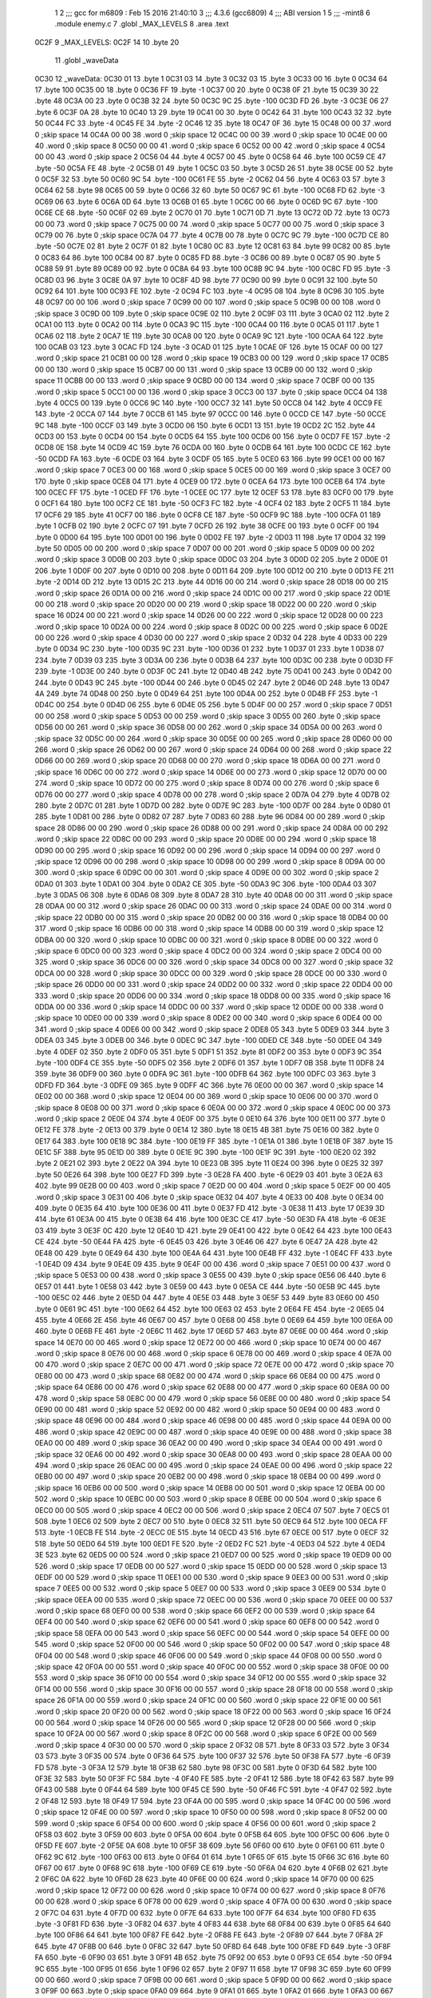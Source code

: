                               1 
                              2 ;;; gcc for m6809 : Feb 15 2016 21:40:10
                              3 ;;; 4.3.6 (gcc6809)
                              4 ;;; ABI version 1
                              5 ;;; -mint8
                              6 	.module	enemy.c
                              7 	.globl _MAX_LEVELS
                              8 	.area .text
   0C2F                       9 _MAX_LEVELS:
   0C2F 14                   10 	.byte	20
                             11 	.globl _waveData
   0C30                      12 _waveData:
   0C30 01                   13 	.byte	1
   0C31 03                   14 	.byte	3
   0C32 03                   15 	.byte	3
   0C33 00                   16 	.byte	0
   0C34 64                   17 	.byte	100
   0C35 00                   18 	.byte	0
   0C36 FF                   19 	.byte	-1
   0C37 00                   20 	.byte	0
   0C38 0F                   21 	.byte	15
   0C39 30                   22 	.byte	48
   0C3A 00                   23 	.byte	0
   0C3B 32                   24 	.byte	50
   0C3C 9C                   25 	.byte	-100
   0C3D FD                   26 	.byte	-3
   0C3E 06                   27 	.byte	6
   0C3F 0A                   28 	.byte	10
   0C40 13                   29 	.byte	19
   0C41 00                   30 	.byte	0
   0C42 64                   31 	.byte	100
   0C43 32                   32 	.byte	50
   0C44 FC                   33 	.byte	-4
   0C45 FE                   34 	.byte	-2
   0C46 12                   35 	.byte	18
   0C47 0F                   36 	.byte	15
   0C48 00 00                37 	.word	0	;skip space 14
   0C4A 00 00                38 	.word	0	;skip space 12
   0C4C 00 00                39 	.word	0	;skip space 10
   0C4E 00 00                40 	.word	0	;skip space 8
   0C50 00 00                41 	.word	0	;skip space 6
   0C52 00 00                42 	.word	0	;skip space 4
   0C54 00 00                43 	.word	0	;skip space 2
   0C56 04                   44 	.byte	4
   0C57 00                   45 	.byte	0
   0C58 64                   46 	.byte	100
   0C59 CE                   47 	.byte	-50
   0C5A FE                   48 	.byte	-2
   0C5B 01                   49 	.byte	1
   0C5C 03                   50 	.byte	3
   0C5D 26                   51 	.byte	38
   0C5E 00                   52 	.byte	0
   0C5F 32                   53 	.byte	50
   0C60 9C                   54 	.byte	-100
   0C61 FE                   55 	.byte	-2
   0C62 04                   56 	.byte	4
   0C63 03                   57 	.byte	3
   0C64 62                   58 	.byte	98
   0C65 00                   59 	.byte	0
   0C66 32                   60 	.byte	50
   0C67 9C                   61 	.byte	-100
   0C68 FD                   62 	.byte	-3
   0C69 06                   63 	.byte	6
   0C6A 0D                   64 	.byte	13
   0C6B 01                   65 	.byte	1
   0C6C 00                   66 	.byte	0
   0C6D 9C                   67 	.byte	-100
   0C6E CE                   68 	.byte	-50
   0C6F 02                   69 	.byte	2
   0C70 01                   70 	.byte	1
   0C71 0D                   71 	.byte	13
   0C72 0D                   72 	.byte	13
   0C73 00 00                73 	.word	0	;skip space 7
   0C75 00 00                74 	.word	0	;skip space 5
   0C77 00 00                75 	.word	0	;skip space 3
   0C79 00                   76 	.byte	0	;skip space
   0C7A 04                   77 	.byte	4
   0C7B 00                   78 	.byte	0
   0C7C 9C                   79 	.byte	-100
   0C7D CE                   80 	.byte	-50
   0C7E 02                   81 	.byte	2
   0C7F 01                   82 	.byte	1
   0C80 0C                   83 	.byte	12
   0C81 63                   84 	.byte	99
   0C82 00                   85 	.byte	0
   0C83 64                   86 	.byte	100
   0C84 00                   87 	.byte	0
   0C85 FD                   88 	.byte	-3
   0C86 00                   89 	.byte	0
   0C87 05                   90 	.byte	5
   0C88 59                   91 	.byte	89
   0C89 00                   92 	.byte	0
   0C8A 64                   93 	.byte	100
   0C8B 9C                   94 	.byte	-100
   0C8C FD                   95 	.byte	-3
   0C8D 03                   96 	.byte	3
   0C8E 0A                   97 	.byte	10
   0C8F 4D                   98 	.byte	77
   0C90 00                   99 	.byte	0
   0C91 32                  100 	.byte	50
   0C92 64                  101 	.byte	100
   0C93 FE                  102 	.byte	-2
   0C94 FC                  103 	.byte	-4
   0C95 08                  104 	.byte	8
   0C96 30                  105 	.byte	48
   0C97 00 00               106 	.word	0	;skip space 7
   0C99 00 00               107 	.word	0	;skip space 5
   0C9B 00 00               108 	.word	0	;skip space 3
   0C9D 00                  109 	.byte	0	;skip space
   0C9E 02                  110 	.byte	2
   0C9F 03                  111 	.byte	3
   0CA0 02                  112 	.byte	2
   0CA1 00                  113 	.byte	0
   0CA2 00                  114 	.byte	0
   0CA3 9C                  115 	.byte	-100
   0CA4 00                  116 	.byte	0
   0CA5 01                  117 	.byte	1
   0CA6 02                  118 	.byte	2
   0CA7 1E                  119 	.byte	30
   0CA8 00                  120 	.byte	0
   0CA9 9C                  121 	.byte	-100
   0CAA 64                  122 	.byte	100
   0CAB 03                  123 	.byte	3
   0CAC FD                  124 	.byte	-3
   0CAD 01                  125 	.byte	1
   0CAE 0F                  126 	.byte	15
   0CAF 00 00               127 	.word	0	;skip space 21
   0CB1 00 00               128 	.word	0	;skip space 19
   0CB3 00 00               129 	.word	0	;skip space 17
   0CB5 00 00               130 	.word	0	;skip space 15
   0CB7 00 00               131 	.word	0	;skip space 13
   0CB9 00 00               132 	.word	0	;skip space 11
   0CBB 00 00               133 	.word	0	;skip space 9
   0CBD 00 00               134 	.word	0	;skip space 7
   0CBF 00 00               135 	.word	0	;skip space 5
   0CC1 00 00               136 	.word	0	;skip space 3
   0CC3 00                  137 	.byte	0	;skip space
   0CC4 04                  138 	.byte	4
   0CC5 00                  139 	.byte	0
   0CC6 9C                  140 	.byte	-100
   0CC7 32                  141 	.byte	50
   0CC8 04                  142 	.byte	4
   0CC9 FE                  143 	.byte	-2
   0CCA 07                  144 	.byte	7
   0CCB 61                  145 	.byte	97
   0CCC 00                  146 	.byte	0
   0CCD CE                  147 	.byte	-50
   0CCE 9C                  148 	.byte	-100
   0CCF 03                  149 	.byte	3
   0CD0 06                  150 	.byte	6
   0CD1 13                  151 	.byte	19
   0CD2 2C                  152 	.byte	44
   0CD3 00                  153 	.byte	0
   0CD4 00                  154 	.byte	0
   0CD5 64                  155 	.byte	100
   0CD6 00                  156 	.byte	0
   0CD7 FE                  157 	.byte	-2
   0CD8 0E                  158 	.byte	14
   0CD9 4C                  159 	.byte	76
   0CDA 00                  160 	.byte	0
   0CDB 64                  161 	.byte	100
   0CDC CE                  162 	.byte	-50
   0CDD FA                  163 	.byte	-6
   0CDE 03                  164 	.byte	3
   0CDF 05                  165 	.byte	5
   0CE0 63                  166 	.byte	99
   0CE1 00 00               167 	.word	0	;skip space 7
   0CE3 00 00               168 	.word	0	;skip space 5
   0CE5 00 00               169 	.word	0	;skip space 3
   0CE7 00                  170 	.byte	0	;skip space
   0CE8 04                  171 	.byte	4
   0CE9 00                  172 	.byte	0
   0CEA 64                  173 	.byte	100
   0CEB 64                  174 	.byte	100
   0CEC FF                  175 	.byte	-1
   0CED FF                  176 	.byte	-1
   0CEE 0C                  177 	.byte	12
   0CEF 53                  178 	.byte	83
   0CF0 00                  179 	.byte	0
   0CF1 64                  180 	.byte	100
   0CF2 CE                  181 	.byte	-50
   0CF3 FC                  182 	.byte	-4
   0CF4 02                  183 	.byte	2
   0CF5 11                  184 	.byte	17
   0CF6 29                  185 	.byte	41
   0CF7 00                  186 	.byte	0
   0CF8 CE                  187 	.byte	-50
   0CF9 9C                  188 	.byte	-100
   0CFA 01                  189 	.byte	1
   0CFB 02                  190 	.byte	2
   0CFC 07                  191 	.byte	7
   0CFD 26                  192 	.byte	38
   0CFE 00                  193 	.byte	0
   0CFF 00                  194 	.byte	0
   0D00 64                  195 	.byte	100
   0D01 00                  196 	.byte	0
   0D02 FE                  197 	.byte	-2
   0D03 11                  198 	.byte	17
   0D04 32                  199 	.byte	50
   0D05 00 00               200 	.word	0	;skip space 7
   0D07 00 00               201 	.word	0	;skip space 5
   0D09 00 00               202 	.word	0	;skip space 3
   0D0B 00                  203 	.byte	0	;skip space
   0D0C 03                  204 	.byte	3
   0D0D 02                  205 	.byte	2
   0D0E 01                  206 	.byte	1
   0D0F 00                  207 	.byte	0
   0D10 00                  208 	.byte	0
   0D11 64                  209 	.byte	100
   0D12 00                  210 	.byte	0
   0D13 FE                  211 	.byte	-2
   0D14 0D                  212 	.byte	13
   0D15 2C                  213 	.byte	44
   0D16 00 00               214 	.word	0	;skip space 28
   0D18 00 00               215 	.word	0	;skip space 26
   0D1A 00 00               216 	.word	0	;skip space 24
   0D1C 00 00               217 	.word	0	;skip space 22
   0D1E 00 00               218 	.word	0	;skip space 20
   0D20 00 00               219 	.word	0	;skip space 18
   0D22 00 00               220 	.word	0	;skip space 16
   0D24 00 00               221 	.word	0	;skip space 14
   0D26 00 00               222 	.word	0	;skip space 12
   0D28 00 00               223 	.word	0	;skip space 10
   0D2A 00 00               224 	.word	0	;skip space 8
   0D2C 00 00               225 	.word	0	;skip space 6
   0D2E 00 00               226 	.word	0	;skip space 4
   0D30 00 00               227 	.word	0	;skip space 2
   0D32 04                  228 	.byte	4
   0D33 00                  229 	.byte	0
   0D34 9C                  230 	.byte	-100
   0D35 9C                  231 	.byte	-100
   0D36 01                  232 	.byte	1
   0D37 01                  233 	.byte	1
   0D38 07                  234 	.byte	7
   0D39 03                  235 	.byte	3
   0D3A 00                  236 	.byte	0
   0D3B 64                  237 	.byte	100
   0D3C 00                  238 	.byte	0
   0D3D FF                  239 	.byte	-1
   0D3E 00                  240 	.byte	0
   0D3F 0C                  241 	.byte	12
   0D40 4B                  242 	.byte	75
   0D41 00                  243 	.byte	0
   0D42 00                  244 	.byte	0
   0D43 9C                  245 	.byte	-100
   0D44 00                  246 	.byte	0
   0D45 02                  247 	.byte	2
   0D46 0D                  248 	.byte	13
   0D47 4A                  249 	.byte	74
   0D48 00                  250 	.byte	0
   0D49 64                  251 	.byte	100
   0D4A 00                  252 	.byte	0
   0D4B FF                  253 	.byte	-1
   0D4C 00                  254 	.byte	0
   0D4D 06                  255 	.byte	6
   0D4E 05                  256 	.byte	5
   0D4F 00 00               257 	.word	0	;skip space 7
   0D51 00 00               258 	.word	0	;skip space 5
   0D53 00 00               259 	.word	0	;skip space 3
   0D55 00                  260 	.byte	0	;skip space
   0D56 00 00               261 	.word	0	;skip space 36
   0D58 00 00               262 	.word	0	;skip space 34
   0D5A 00 00               263 	.word	0	;skip space 32
   0D5C 00 00               264 	.word	0	;skip space 30
   0D5E 00 00               265 	.word	0	;skip space 28
   0D60 00 00               266 	.word	0	;skip space 26
   0D62 00 00               267 	.word	0	;skip space 24
   0D64 00 00               268 	.word	0	;skip space 22
   0D66 00 00               269 	.word	0	;skip space 20
   0D68 00 00               270 	.word	0	;skip space 18
   0D6A 00 00               271 	.word	0	;skip space 16
   0D6C 00 00               272 	.word	0	;skip space 14
   0D6E 00 00               273 	.word	0	;skip space 12
   0D70 00 00               274 	.word	0	;skip space 10
   0D72 00 00               275 	.word	0	;skip space 8
   0D74 00 00               276 	.word	0	;skip space 6
   0D76 00 00               277 	.word	0	;skip space 4
   0D78 00 00               278 	.word	0	;skip space 2
   0D7A 04                  279 	.byte	4
   0D7B 02                  280 	.byte	2
   0D7C 01                  281 	.byte	1
   0D7D 00                  282 	.byte	0
   0D7E 9C                  283 	.byte	-100
   0D7F 00                  284 	.byte	0
   0D80 01                  285 	.byte	1
   0D81 00                  286 	.byte	0
   0D82 07                  287 	.byte	7
   0D83 60                  288 	.byte	96
   0D84 00 00               289 	.word	0	;skip space 28
   0D86 00 00               290 	.word	0	;skip space 26
   0D88 00 00               291 	.word	0	;skip space 24
   0D8A 00 00               292 	.word	0	;skip space 22
   0D8C 00 00               293 	.word	0	;skip space 20
   0D8E 00 00               294 	.word	0	;skip space 18
   0D90 00 00               295 	.word	0	;skip space 16
   0D92 00 00               296 	.word	0	;skip space 14
   0D94 00 00               297 	.word	0	;skip space 12
   0D96 00 00               298 	.word	0	;skip space 10
   0D98 00 00               299 	.word	0	;skip space 8
   0D9A 00 00               300 	.word	0	;skip space 6
   0D9C 00 00               301 	.word	0	;skip space 4
   0D9E 00 00               302 	.word	0	;skip space 2
   0DA0 01                  303 	.byte	1
   0DA1 00                  304 	.byte	0
   0DA2 CE                  305 	.byte	-50
   0DA3 9C                  306 	.byte	-100
   0DA4 03                  307 	.byte	3
   0DA5 06                  308 	.byte	6
   0DA6 08                  309 	.byte	8
   0DA7 28                  310 	.byte	40
   0DA8 00 00               311 	.word	0	;skip space 28
   0DAA 00 00               312 	.word	0	;skip space 26
   0DAC 00 00               313 	.word	0	;skip space 24
   0DAE 00 00               314 	.word	0	;skip space 22
   0DB0 00 00               315 	.word	0	;skip space 20
   0DB2 00 00               316 	.word	0	;skip space 18
   0DB4 00 00               317 	.word	0	;skip space 16
   0DB6 00 00               318 	.word	0	;skip space 14
   0DB8 00 00               319 	.word	0	;skip space 12
   0DBA 00 00               320 	.word	0	;skip space 10
   0DBC 00 00               321 	.word	0	;skip space 8
   0DBE 00 00               322 	.word	0	;skip space 6
   0DC0 00 00               323 	.word	0	;skip space 4
   0DC2 00 00               324 	.word	0	;skip space 2
   0DC4 00 00               325 	.word	0	;skip space 36
   0DC6 00 00               326 	.word	0	;skip space 34
   0DC8 00 00               327 	.word	0	;skip space 32
   0DCA 00 00               328 	.word	0	;skip space 30
   0DCC 00 00               329 	.word	0	;skip space 28
   0DCE 00 00               330 	.word	0	;skip space 26
   0DD0 00 00               331 	.word	0	;skip space 24
   0DD2 00 00               332 	.word	0	;skip space 22
   0DD4 00 00               333 	.word	0	;skip space 20
   0DD6 00 00               334 	.word	0	;skip space 18
   0DD8 00 00               335 	.word	0	;skip space 16
   0DDA 00 00               336 	.word	0	;skip space 14
   0DDC 00 00               337 	.word	0	;skip space 12
   0DDE 00 00               338 	.word	0	;skip space 10
   0DE0 00 00               339 	.word	0	;skip space 8
   0DE2 00 00               340 	.word	0	;skip space 6
   0DE4 00 00               341 	.word	0	;skip space 4
   0DE6 00 00               342 	.word	0	;skip space 2
   0DE8 05                  343 	.byte	5
   0DE9 03                  344 	.byte	3
   0DEA 03                  345 	.byte	3
   0DEB 00                  346 	.byte	0
   0DEC 9C                  347 	.byte	-100
   0DED CE                  348 	.byte	-50
   0DEE 04                  349 	.byte	4
   0DEF 02                  350 	.byte	2
   0DF0 05                  351 	.byte	5
   0DF1 51                  352 	.byte	81
   0DF2 00                  353 	.byte	0
   0DF3 9C                  354 	.byte	-100
   0DF4 CE                  355 	.byte	-50
   0DF5 02                  356 	.byte	2
   0DF6 01                  357 	.byte	1
   0DF7 0B                  358 	.byte	11
   0DF8 24                  359 	.byte	36
   0DF9 00                  360 	.byte	0
   0DFA 9C                  361 	.byte	-100
   0DFB 64                  362 	.byte	100
   0DFC 03                  363 	.byte	3
   0DFD FD                  364 	.byte	-3
   0DFE 09                  365 	.byte	9
   0DFF 4C                  366 	.byte	76
   0E00 00 00               367 	.word	0	;skip space 14
   0E02 00 00               368 	.word	0	;skip space 12
   0E04 00 00               369 	.word	0	;skip space 10
   0E06 00 00               370 	.word	0	;skip space 8
   0E08 00 00               371 	.word	0	;skip space 6
   0E0A 00 00               372 	.word	0	;skip space 4
   0E0C 00 00               373 	.word	0	;skip space 2
   0E0E 04                  374 	.byte	4
   0E0F 00                  375 	.byte	0
   0E10 64                  376 	.byte	100
   0E11 00                  377 	.byte	0
   0E12 FE                  378 	.byte	-2
   0E13 00                  379 	.byte	0
   0E14 12                  380 	.byte	18
   0E15 4B                  381 	.byte	75
   0E16 00                  382 	.byte	0
   0E17 64                  383 	.byte	100
   0E18 9C                  384 	.byte	-100
   0E19 FF                  385 	.byte	-1
   0E1A 01                  386 	.byte	1
   0E1B 0F                  387 	.byte	15
   0E1C 5F                  388 	.byte	95
   0E1D 00                  389 	.byte	0
   0E1E 9C                  390 	.byte	-100
   0E1F 9C                  391 	.byte	-100
   0E20 02                  392 	.byte	2
   0E21 02                  393 	.byte	2
   0E22 0A                  394 	.byte	10
   0E23 0B                  395 	.byte	11
   0E24 00                  396 	.byte	0
   0E25 32                  397 	.byte	50
   0E26 64                  398 	.byte	100
   0E27 FD                  399 	.byte	-3
   0E28 FA                  400 	.byte	-6
   0E29 03                  401 	.byte	3
   0E2A 63                  402 	.byte	99
   0E2B 00 00               403 	.word	0	;skip space 7
   0E2D 00 00               404 	.word	0	;skip space 5
   0E2F 00 00               405 	.word	0	;skip space 3
   0E31 00                  406 	.byte	0	;skip space
   0E32 04                  407 	.byte	4
   0E33 00                  408 	.byte	0
   0E34 00                  409 	.byte	0
   0E35 64                  410 	.byte	100
   0E36 00                  411 	.byte	0
   0E37 FD                  412 	.byte	-3
   0E38 11                  413 	.byte	17
   0E39 3D                  414 	.byte	61
   0E3A 00                  415 	.byte	0
   0E3B 64                  416 	.byte	100
   0E3C CE                  417 	.byte	-50
   0E3D FA                  418 	.byte	-6
   0E3E 03                  419 	.byte	3
   0E3F 0C                  420 	.byte	12
   0E40 1D                  421 	.byte	29
   0E41 00                  422 	.byte	0
   0E42 64                  423 	.byte	100
   0E43 CE                  424 	.byte	-50
   0E44 FA                  425 	.byte	-6
   0E45 03                  426 	.byte	3
   0E46 06                  427 	.byte	6
   0E47 2A                  428 	.byte	42
   0E48 00                  429 	.byte	0
   0E49 64                  430 	.byte	100
   0E4A 64                  431 	.byte	100
   0E4B FF                  432 	.byte	-1
   0E4C FF                  433 	.byte	-1
   0E4D 09                  434 	.byte	9
   0E4E 09                  435 	.byte	9
   0E4F 00 00               436 	.word	0	;skip space 7
   0E51 00 00               437 	.word	0	;skip space 5
   0E53 00 00               438 	.word	0	;skip space 3
   0E55 00                  439 	.byte	0	;skip space
   0E56 06                  440 	.byte	6
   0E57 01                  441 	.byte	1
   0E58 03                  442 	.byte	3
   0E59 00                  443 	.byte	0
   0E5A CE                  444 	.byte	-50
   0E5B 9C                  445 	.byte	-100
   0E5C 02                  446 	.byte	2
   0E5D 04                  447 	.byte	4
   0E5E 03                  448 	.byte	3
   0E5F 53                  449 	.byte	83
   0E60 00                  450 	.byte	0
   0E61 9C                  451 	.byte	-100
   0E62 64                  452 	.byte	100
   0E63 02                  453 	.byte	2
   0E64 FE                  454 	.byte	-2
   0E65 04                  455 	.byte	4
   0E66 2E                  456 	.byte	46
   0E67 00                  457 	.byte	0
   0E68 00                  458 	.byte	0
   0E69 64                  459 	.byte	100
   0E6A 00                  460 	.byte	0
   0E6B FE                  461 	.byte	-2
   0E6C 11                  462 	.byte	17
   0E6D 57                  463 	.byte	87
   0E6E 00 00               464 	.word	0	;skip space 14
   0E70 00 00               465 	.word	0	;skip space 12
   0E72 00 00               466 	.word	0	;skip space 10
   0E74 00 00               467 	.word	0	;skip space 8
   0E76 00 00               468 	.word	0	;skip space 6
   0E78 00 00               469 	.word	0	;skip space 4
   0E7A 00 00               470 	.word	0	;skip space 2
   0E7C 00 00               471 	.word	0	;skip space 72
   0E7E 00 00               472 	.word	0	;skip space 70
   0E80 00 00               473 	.word	0	;skip space 68
   0E82 00 00               474 	.word	0	;skip space 66
   0E84 00 00               475 	.word	0	;skip space 64
   0E86 00 00               476 	.word	0	;skip space 62
   0E88 00 00               477 	.word	0	;skip space 60
   0E8A 00 00               478 	.word	0	;skip space 58
   0E8C 00 00               479 	.word	0	;skip space 56
   0E8E 00 00               480 	.word	0	;skip space 54
   0E90 00 00               481 	.word	0	;skip space 52
   0E92 00 00               482 	.word	0	;skip space 50
   0E94 00 00               483 	.word	0	;skip space 48
   0E96 00 00               484 	.word	0	;skip space 46
   0E98 00 00               485 	.word	0	;skip space 44
   0E9A 00 00               486 	.word	0	;skip space 42
   0E9C 00 00               487 	.word	0	;skip space 40
   0E9E 00 00               488 	.word	0	;skip space 38
   0EA0 00 00               489 	.word	0	;skip space 36
   0EA2 00 00               490 	.word	0	;skip space 34
   0EA4 00 00               491 	.word	0	;skip space 32
   0EA6 00 00               492 	.word	0	;skip space 30
   0EA8 00 00               493 	.word	0	;skip space 28
   0EAA 00 00               494 	.word	0	;skip space 26
   0EAC 00 00               495 	.word	0	;skip space 24
   0EAE 00 00               496 	.word	0	;skip space 22
   0EB0 00 00               497 	.word	0	;skip space 20
   0EB2 00 00               498 	.word	0	;skip space 18
   0EB4 00 00               499 	.word	0	;skip space 16
   0EB6 00 00               500 	.word	0	;skip space 14
   0EB8 00 00               501 	.word	0	;skip space 12
   0EBA 00 00               502 	.word	0	;skip space 10
   0EBC 00 00               503 	.word	0	;skip space 8
   0EBE 00 00               504 	.word	0	;skip space 6
   0EC0 00 00               505 	.word	0	;skip space 4
   0EC2 00 00               506 	.word	0	;skip space 2
   0EC4 07                  507 	.byte	7
   0EC5 01                  508 	.byte	1
   0EC6 02                  509 	.byte	2
   0EC7 00                  510 	.byte	0
   0EC8 32                  511 	.byte	50
   0EC9 64                  512 	.byte	100
   0ECA FF                  513 	.byte	-1
   0ECB FE                  514 	.byte	-2
   0ECC 0E                  515 	.byte	14
   0ECD 43                  516 	.byte	67
   0ECE 00                  517 	.byte	0
   0ECF 32                  518 	.byte	50
   0ED0 64                  519 	.byte	100
   0ED1 FE                  520 	.byte	-2
   0ED2 FC                  521 	.byte	-4
   0ED3 04                  522 	.byte	4
   0ED4 3E                  523 	.byte	62
   0ED5 00 00               524 	.word	0	;skip space 21
   0ED7 00 00               525 	.word	0	;skip space 19
   0ED9 00 00               526 	.word	0	;skip space 17
   0EDB 00 00               527 	.word	0	;skip space 15
   0EDD 00 00               528 	.word	0	;skip space 13
   0EDF 00 00               529 	.word	0	;skip space 11
   0EE1 00 00               530 	.word	0	;skip space 9
   0EE3 00 00               531 	.word	0	;skip space 7
   0EE5 00 00               532 	.word	0	;skip space 5
   0EE7 00 00               533 	.word	0	;skip space 3
   0EE9 00                  534 	.byte	0	;skip space
   0EEA 00 00               535 	.word	0	;skip space 72
   0EEC 00 00               536 	.word	0	;skip space 70
   0EEE 00 00               537 	.word	0	;skip space 68
   0EF0 00 00               538 	.word	0	;skip space 66
   0EF2 00 00               539 	.word	0	;skip space 64
   0EF4 00 00               540 	.word	0	;skip space 62
   0EF6 00 00               541 	.word	0	;skip space 60
   0EF8 00 00               542 	.word	0	;skip space 58
   0EFA 00 00               543 	.word	0	;skip space 56
   0EFC 00 00               544 	.word	0	;skip space 54
   0EFE 00 00               545 	.word	0	;skip space 52
   0F00 00 00               546 	.word	0	;skip space 50
   0F02 00 00               547 	.word	0	;skip space 48
   0F04 00 00               548 	.word	0	;skip space 46
   0F06 00 00               549 	.word	0	;skip space 44
   0F08 00 00               550 	.word	0	;skip space 42
   0F0A 00 00               551 	.word	0	;skip space 40
   0F0C 00 00               552 	.word	0	;skip space 38
   0F0E 00 00               553 	.word	0	;skip space 36
   0F10 00 00               554 	.word	0	;skip space 34
   0F12 00 00               555 	.word	0	;skip space 32
   0F14 00 00               556 	.word	0	;skip space 30
   0F16 00 00               557 	.word	0	;skip space 28
   0F18 00 00               558 	.word	0	;skip space 26
   0F1A 00 00               559 	.word	0	;skip space 24
   0F1C 00 00               560 	.word	0	;skip space 22
   0F1E 00 00               561 	.word	0	;skip space 20
   0F20 00 00               562 	.word	0	;skip space 18
   0F22 00 00               563 	.word	0	;skip space 16
   0F24 00 00               564 	.word	0	;skip space 14
   0F26 00 00               565 	.word	0	;skip space 12
   0F28 00 00               566 	.word	0	;skip space 10
   0F2A 00 00               567 	.word	0	;skip space 8
   0F2C 00 00               568 	.word	0	;skip space 6
   0F2E 00 00               569 	.word	0	;skip space 4
   0F30 00 00               570 	.word	0	;skip space 2
   0F32 08                  571 	.byte	8
   0F33 03                  572 	.byte	3
   0F34 03                  573 	.byte	3
   0F35 00                  574 	.byte	0
   0F36 64                  575 	.byte	100
   0F37 32                  576 	.byte	50
   0F38 FA                  577 	.byte	-6
   0F39 FD                  578 	.byte	-3
   0F3A 12                  579 	.byte	18
   0F3B 62                  580 	.byte	98
   0F3C 00                  581 	.byte	0
   0F3D 64                  582 	.byte	100
   0F3E 32                  583 	.byte	50
   0F3F FC                  584 	.byte	-4
   0F40 FE                  585 	.byte	-2
   0F41 12                  586 	.byte	18
   0F42 63                  587 	.byte	99
   0F43 00                  588 	.byte	0
   0F44 64                  589 	.byte	100
   0F45 CE                  590 	.byte	-50
   0F46 FC                  591 	.byte	-4
   0F47 02                  592 	.byte	2
   0F48 12                  593 	.byte	18
   0F49 17                  594 	.byte	23
   0F4A 00 00               595 	.word	0	;skip space 14
   0F4C 00 00               596 	.word	0	;skip space 12
   0F4E 00 00               597 	.word	0	;skip space 10
   0F50 00 00               598 	.word	0	;skip space 8
   0F52 00 00               599 	.word	0	;skip space 6
   0F54 00 00               600 	.word	0	;skip space 4
   0F56 00 00               601 	.word	0	;skip space 2
   0F58 03                  602 	.byte	3
   0F59 00                  603 	.byte	0
   0F5A 00                  604 	.byte	0
   0F5B 64                  605 	.byte	100
   0F5C 00                  606 	.byte	0
   0F5D FE                  607 	.byte	-2
   0F5E 0A                  608 	.byte	10
   0F5F 38                  609 	.byte	56
   0F60 00                  610 	.byte	0
   0F61 00                  611 	.byte	0
   0F62 9C                  612 	.byte	-100
   0F63 00                  613 	.byte	0
   0F64 01                  614 	.byte	1
   0F65 0F                  615 	.byte	15
   0F66 3C                  616 	.byte	60
   0F67 00                  617 	.byte	0
   0F68 9C                  618 	.byte	-100
   0F69 CE                  619 	.byte	-50
   0F6A 04                  620 	.byte	4
   0F6B 02                  621 	.byte	2
   0F6C 0A                  622 	.byte	10
   0F6D 28                  623 	.byte	40
   0F6E 00 00               624 	.word	0	;skip space 14
   0F70 00 00               625 	.word	0	;skip space 12
   0F72 00 00               626 	.word	0	;skip space 10
   0F74 00 00               627 	.word	0	;skip space 8
   0F76 00 00               628 	.word	0	;skip space 6
   0F78 00 00               629 	.word	0	;skip space 4
   0F7A 00 00               630 	.word	0	;skip space 2
   0F7C 04                  631 	.byte	4
   0F7D 00                  632 	.byte	0
   0F7E 64                  633 	.byte	100
   0F7F 64                  634 	.byte	100
   0F80 FD                  635 	.byte	-3
   0F81 FD                  636 	.byte	-3
   0F82 04                  637 	.byte	4
   0F83 44                  638 	.byte	68
   0F84 00                  639 	.byte	0
   0F85 64                  640 	.byte	100
   0F86 64                  641 	.byte	100
   0F87 FE                  642 	.byte	-2
   0F88 FE                  643 	.byte	-2
   0F89 07                  644 	.byte	7
   0F8A 2F                  645 	.byte	47
   0F8B 00                  646 	.byte	0
   0F8C 32                  647 	.byte	50
   0F8D 64                  648 	.byte	100
   0F8E FD                  649 	.byte	-3
   0F8F FA                  650 	.byte	-6
   0F90 03                  651 	.byte	3
   0F91 4B                  652 	.byte	75
   0F92 00                  653 	.byte	0
   0F93 CE                  654 	.byte	-50
   0F94 9C                  655 	.byte	-100
   0F95 01                  656 	.byte	1
   0F96 02                  657 	.byte	2
   0F97 11                  658 	.byte	17
   0F98 3C                  659 	.byte	60
   0F99 00 00               660 	.word	0	;skip space 7
   0F9B 00 00               661 	.word	0	;skip space 5
   0F9D 00 00               662 	.word	0	;skip space 3
   0F9F 00                  663 	.byte	0	;skip space
   0FA0 09                  664 	.byte	9
   0FA1 01                  665 	.byte	1
   0FA2 01                  666 	.byte	1
   0FA3 00                  667 	.byte	0
   0FA4 00                  668 	.byte	0
   0FA5 9C                  669 	.byte	-100
   0FA6 00                  670 	.byte	0
   0FA7 01                  671 	.byte	1
   0FA8 0C                  672 	.byte	12
   0FA9 4E                  673 	.byte	78
   0FAA 00 00               674 	.word	0	;skip space 28
   0FAC 00 00               675 	.word	0	;skip space 26
   0FAE 00 00               676 	.word	0	;skip space 24
   0FB0 00 00               677 	.word	0	;skip space 22
   0FB2 00 00               678 	.word	0	;skip space 20
   0FB4 00 00               679 	.word	0	;skip space 18
   0FB6 00 00               680 	.word	0	;skip space 16
   0FB8 00 00               681 	.word	0	;skip space 14
   0FBA 00 00               682 	.word	0	;skip space 12
   0FBC 00 00               683 	.word	0	;skip space 10
   0FBE 00 00               684 	.word	0	;skip space 8
   0FC0 00 00               685 	.word	0	;skip space 6
   0FC2 00 00               686 	.word	0	;skip space 4
   0FC4 00 00               687 	.word	0	;skip space 2
   0FC6 00 00               688 	.word	0	;skip space 72
   0FC8 00 00               689 	.word	0	;skip space 70
   0FCA 00 00               690 	.word	0	;skip space 68
   0FCC 00 00               691 	.word	0	;skip space 66
   0FCE 00 00               692 	.word	0	;skip space 64
   0FD0 00 00               693 	.word	0	;skip space 62
   0FD2 00 00               694 	.word	0	;skip space 60
   0FD4 00 00               695 	.word	0	;skip space 58
   0FD6 00 00               696 	.word	0	;skip space 56
   0FD8 00 00               697 	.word	0	;skip space 54
   0FDA 00 00               698 	.word	0	;skip space 52
   0FDC 00 00               699 	.word	0	;skip space 50
   0FDE 00 00               700 	.word	0	;skip space 48
   0FE0 00 00               701 	.word	0	;skip space 46
   0FE2 00 00               702 	.word	0	;skip space 44
   0FE4 00 00               703 	.word	0	;skip space 42
   0FE6 00 00               704 	.word	0	;skip space 40
   0FE8 00 00               705 	.word	0	;skip space 38
   0FEA 00 00               706 	.word	0	;skip space 36
   0FEC 00 00               707 	.word	0	;skip space 34
   0FEE 00 00               708 	.word	0	;skip space 32
   0FF0 00 00               709 	.word	0	;skip space 30
   0FF2 00 00               710 	.word	0	;skip space 28
   0FF4 00 00               711 	.word	0	;skip space 26
   0FF6 00 00               712 	.word	0	;skip space 24
   0FF8 00 00               713 	.word	0	;skip space 22
   0FFA 00 00               714 	.word	0	;skip space 20
   0FFC 00 00               715 	.word	0	;skip space 18
   0FFE 00 00               716 	.word	0	;skip space 16
   1000 00 00               717 	.word	0	;skip space 14
   1002 00 00               718 	.word	0	;skip space 12
   1004 00 00               719 	.word	0	;skip space 10
   1006 00 00               720 	.word	0	;skip space 8
   1008 00 00               721 	.word	0	;skip space 6
   100A 00 00               722 	.word	0	;skip space 4
   100C 00 00               723 	.word	0	;skip space 2
   100E 0A                  724 	.byte	10
   100F 01                  725 	.byte	1
   1010 02                  726 	.byte	2
   1011 00                  727 	.byte	0
   1012 9C                  728 	.byte	-100
   1013 9C                  729 	.byte	-100
   1014 02                  730 	.byte	2
   1015 02                  731 	.byte	2
   1016 0F                  732 	.byte	15
   1017 45                  733 	.byte	69
   1018 00                  734 	.byte	0
   1019 00                  735 	.byte	0
   101A 9C                  736 	.byte	-100
   101B 00                  737 	.byte	0
   101C 01                  738 	.byte	1
   101D 13                  739 	.byte	19
   101E 51                  740 	.byte	81
   101F 00 00               741 	.word	0	;skip space 21
   1021 00 00               742 	.word	0	;skip space 19
   1023 00 00               743 	.word	0	;skip space 17
   1025 00 00               744 	.word	0	;skip space 15
   1027 00 00               745 	.word	0	;skip space 13
   1029 00 00               746 	.word	0	;skip space 11
   102B 00 00               747 	.word	0	;skip space 9
   102D 00 00               748 	.word	0	;skip space 7
   102F 00 00               749 	.word	0	;skip space 5
   1031 00 00               750 	.word	0	;skip space 3
   1033 00                  751 	.byte	0	;skip space
   1034 00 00               752 	.word	0	;skip space 72
   1036 00 00               753 	.word	0	;skip space 70
   1038 00 00               754 	.word	0	;skip space 68
   103A 00 00               755 	.word	0	;skip space 66
   103C 00 00               756 	.word	0	;skip space 64
   103E 00 00               757 	.word	0	;skip space 62
   1040 00 00               758 	.word	0	;skip space 60
   1042 00 00               759 	.word	0	;skip space 58
   1044 00 00               760 	.word	0	;skip space 56
   1046 00 00               761 	.word	0	;skip space 54
   1048 00 00               762 	.word	0	;skip space 52
   104A 00 00               763 	.word	0	;skip space 50
   104C 00 00               764 	.word	0	;skip space 48
   104E 00 00               765 	.word	0	;skip space 46
   1050 00 00               766 	.word	0	;skip space 44
   1052 00 00               767 	.word	0	;skip space 42
   1054 00 00               768 	.word	0	;skip space 40
   1056 00 00               769 	.word	0	;skip space 38
   1058 00 00               770 	.word	0	;skip space 36
   105A 00 00               771 	.word	0	;skip space 34
   105C 00 00               772 	.word	0	;skip space 32
   105E 00 00               773 	.word	0	;skip space 30
   1060 00 00               774 	.word	0	;skip space 28
   1062 00 00               775 	.word	0	;skip space 26
   1064 00 00               776 	.word	0	;skip space 24
   1066 00 00               777 	.word	0	;skip space 22
   1068 00 00               778 	.word	0	;skip space 20
   106A 00 00               779 	.word	0	;skip space 18
   106C 00 00               780 	.word	0	;skip space 16
   106E 00 00               781 	.word	0	;skip space 14
   1070 00 00               782 	.word	0	;skip space 12
   1072 00 00               783 	.word	0	;skip space 10
   1074 00 00               784 	.word	0	;skip space 8
   1076 00 00               785 	.word	0	;skip space 6
   1078 00 00               786 	.word	0	;skip space 4
   107A 00 00               787 	.word	0	;skip space 2
   107C 0B                  788 	.byte	11
   107D 03                  789 	.byte	3
   107E 03                  790 	.byte	3
   107F 00                  791 	.byte	0
   1080 64                  792 	.byte	100
   1081 CE                  793 	.byte	-50
   1082 FC                  794 	.byte	-4
   1083 02                  795 	.byte	2
   1084 03                  796 	.byte	3
   1085 38                  797 	.byte	56
   1086 00                  798 	.byte	0
   1087 9C                  799 	.byte	-100
   1088 00                  800 	.byte	0
   1089 02                  801 	.byte	2
   108A 00                  802 	.byte	0
   108B 12                  803 	.byte	18
   108C 1B                  804 	.byte	27
   108D 00                  805 	.byte	0
   108E 9C                  806 	.byte	-100
   108F CE                  807 	.byte	-50
   1090 02                  808 	.byte	2
   1091 01                  809 	.byte	1
   1092 12                  810 	.byte	18
   1093 1C                  811 	.byte	28
   1094 00 00               812 	.word	0	;skip space 14
   1096 00 00               813 	.word	0	;skip space 12
   1098 00 00               814 	.word	0	;skip space 10
   109A 00 00               815 	.word	0	;skip space 8
   109C 00 00               816 	.word	0	;skip space 6
   109E 00 00               817 	.word	0	;skip space 4
   10A0 00 00               818 	.word	0	;skip space 2
   10A2 03                  819 	.byte	3
   10A3 00                  820 	.byte	0
   10A4 64                  821 	.byte	100
   10A5 64                  822 	.byte	100
   10A6 FE                  823 	.byte	-2
   10A7 FE                  824 	.byte	-2
   10A8 03                  825 	.byte	3
   10A9 1E                  826 	.byte	30
   10AA 00                  827 	.byte	0
   10AB 9C                  828 	.byte	-100
   10AC 64                  829 	.byte	100
   10AD 03                  830 	.byte	3
   10AE FD                  831 	.byte	-3
   10AF 12                  832 	.byte	18
   10B0 35                  833 	.byte	53
   10B1 00                  834 	.byte	0
   10B2 9C                  835 	.byte	-100
   10B3 00                  836 	.byte	0
   10B4 01                  837 	.byte	1
   10B5 00                  838 	.byte	0
   10B6 13                  839 	.byte	19
   10B7 1F                  840 	.byte	31
   10B8 00 00               841 	.word	0	;skip space 14
   10BA 00 00               842 	.word	0	;skip space 12
   10BC 00 00               843 	.word	0	;skip space 10
   10BE 00 00               844 	.word	0	;skip space 8
   10C0 00 00               845 	.word	0	;skip space 6
   10C2 00 00               846 	.word	0	;skip space 4
   10C4 00 00               847 	.word	0	;skip space 2
   10C6 05                  848 	.byte	5
   10C7 00                  849 	.byte	0
   10C8 64                  850 	.byte	100
   10C9 9C                  851 	.byte	-100
   10CA FD                  852 	.byte	-3
   10CB 03                  853 	.byte	3
   10CC 11                  854 	.byte	17
   10CD 29                  855 	.byte	41
   10CE 00                  856 	.byte	0
   10CF 64                  857 	.byte	100
   10D0 32                  858 	.byte	50
   10D1 FC                  859 	.byte	-4
   10D2 FE                  860 	.byte	-2
   10D3 01                  861 	.byte	1
   10D4 58                  862 	.byte	88
   10D5 00                  863 	.byte	0
   10D6 CE                  864 	.byte	-50
   10D7 9C                  865 	.byte	-100
   10D8 02                  866 	.byte	2
   10D9 04                  867 	.byte	4
   10DA 0D                  868 	.byte	13
   10DB 32                  869 	.byte	50
   10DC 00                  870 	.byte	0
   10DD 32                  871 	.byte	50
   10DE 9C                  872 	.byte	-100
   10DF FE                  873 	.byte	-2
   10E0 04                  874 	.byte	4
   10E1 08                  875 	.byte	8
   10E2 0D                  876 	.byte	13
   10E3 00                  877 	.byte	0
   10E4 CE                  878 	.byte	-50
   10E5 64                  879 	.byte	100
   10E6 02                  880 	.byte	2
   10E7 FC                  881 	.byte	-4
   10E8 03                  882 	.byte	3
   10E9 25                  883 	.byte	37
   10EA 0C                  884 	.byte	12
   10EB 03                  885 	.byte	3
   10EC 02                  886 	.byte	2
   10ED 00                  887 	.byte	0
   10EE 9C                  888 	.byte	-100
   10EF 64                  889 	.byte	100
   10F0 01                  890 	.byte	1
   10F1 FF                  891 	.byte	-1
   10F2 0F                  892 	.byte	15
   10F3 0D                  893 	.byte	13
   10F4 00                  894 	.byte	0
   10F5 9C                  895 	.byte	-100
   10F6 9C                  896 	.byte	-100
   10F7 02                  897 	.byte	2
   10F8 02                  898 	.byte	2
   10F9 09                  899 	.byte	9
   10FA 59                  900 	.byte	89
   10FB 00 00               901 	.word	0	;skip space 21
   10FD 00 00               902 	.word	0	;skip space 19
   10FF 00 00               903 	.word	0	;skip space 17
   1101 00 00               904 	.word	0	;skip space 15
   1103 00 00               905 	.word	0	;skip space 13
   1105 00 00               906 	.word	0	;skip space 11
   1107 00 00               907 	.word	0	;skip space 9
   1109 00 00               908 	.word	0	;skip space 7
   110B 00 00               909 	.word	0	;skip space 5
   110D 00 00               910 	.word	0	;skip space 3
   110F 00                  911 	.byte	0	;skip space
   1110 02                  912 	.byte	2
   1111 00                  913 	.byte	0
   1112 CE                  914 	.byte	-50
   1113 64                  915 	.byte	100
   1114 02                  916 	.byte	2
   1115 FC                  917 	.byte	-4
   1116 08                  918 	.byte	8
   1117 46                  919 	.byte	70
   1118 00                  920 	.byte	0
   1119 CE                  921 	.byte	-50
   111A 9C                  922 	.byte	-100
   111B 03                  923 	.byte	3
   111C 06                  924 	.byte	6
   111D 0F                  925 	.byte	15
   111E 44                  926 	.byte	68
   111F 00 00               927 	.word	0	;skip space 21
   1121 00 00               928 	.word	0	;skip space 19
   1123 00 00               929 	.word	0	;skip space 17
   1125 00 00               930 	.word	0	;skip space 15
   1127 00 00               931 	.word	0	;skip space 13
   1129 00 00               932 	.word	0	;skip space 11
   112B 00 00               933 	.word	0	;skip space 9
   112D 00 00               934 	.word	0	;skip space 7
   112F 00 00               935 	.word	0	;skip space 5
   1131 00 00               936 	.word	0	;skip space 3
   1133 00                  937 	.byte	0	;skip space
   1134 05                  938 	.byte	5
   1135 00                  939 	.byte	0
   1136 00                  940 	.byte	0
   1137 9C                  941 	.byte	-100
   1138 00                  942 	.byte	0
   1139 02                  943 	.byte	2
   113A 06                  944 	.byte	6
   113B 61                  945 	.byte	97
   113C 00                  946 	.byte	0
   113D CE                  947 	.byte	-50
   113E 64                  948 	.byte	100
   113F 01                  949 	.byte	1
   1140 FE                  950 	.byte	-2
   1141 0D                  951 	.byte	13
   1142 34                  952 	.byte	52
   1143 00                  953 	.byte	0
   1144 64                  954 	.byte	100
   1145 9C                  955 	.byte	-100
   1146 FE                  956 	.byte	-2
   1147 02                  957 	.byte	2
   1148 0C                  958 	.byte	12
   1149 43                  959 	.byte	67
   114A 00                  960 	.byte	0
   114B 9C                  961 	.byte	-100
   114C 32                  962 	.byte	50
   114D 06                  963 	.byte	6
   114E FD                  964 	.byte	-3
   114F 06                  965 	.byte	6
   1150 54                  966 	.byte	84
   1151 00                  967 	.byte	0
   1152 64                  968 	.byte	100
   1153 32                  969 	.byte	50
   1154 FC                  970 	.byte	-4
   1155 FE                  971 	.byte	-2
   1156 01                  972 	.byte	1
   1157 2E                  973 	.byte	46
   1158 0D                  974 	.byte	13
   1159 01                  975 	.byte	1
   115A 03                  976 	.byte	3
   115B 00                  977 	.byte	0
   115C 64                  978 	.byte	100
   115D 32                  979 	.byte	50
   115E FA                  980 	.byte	-6
   115F FD                  981 	.byte	-3
   1160 12                  982 	.byte	18
   1161 34                  983 	.byte	52
   1162 00                  984 	.byte	0
   1163 32                  985 	.byte	50
   1164 64                  986 	.byte	100
   1165 FF                  987 	.byte	-1
   1166 FE                  988 	.byte	-2
   1167 0D                  989 	.byte	13
   1168 0F                  990 	.byte	15
   1169 00                  991 	.byte	0
   116A 32                  992 	.byte	50
   116B 64                  993 	.byte	100
   116C FD                  994 	.byte	-3
   116D FA                  995 	.byte	-6
   116E 11                  996 	.byte	17
   116F 59                  997 	.byte	89
   1170 00 00               998 	.word	0	;skip space 14
   1172 00 00               999 	.word	0	;skip space 12
   1174 00 00              1000 	.word	0	;skip space 10
   1176 00 00              1001 	.word	0	;skip space 8
   1178 00 00              1002 	.word	0	;skip space 6
   117A 00 00              1003 	.word	0	;skip space 4
   117C 00 00              1004 	.word	0	;skip space 2
   117E 00 00              1005 	.word	0	;skip space 72
   1180 00 00              1006 	.word	0	;skip space 70
   1182 00 00              1007 	.word	0	;skip space 68
   1184 00 00              1008 	.word	0	;skip space 66
   1186 00 00              1009 	.word	0	;skip space 64
   1188 00 00              1010 	.word	0	;skip space 62
   118A 00 00              1011 	.word	0	;skip space 60
   118C 00 00              1012 	.word	0	;skip space 58
   118E 00 00              1013 	.word	0	;skip space 56
   1190 00 00              1014 	.word	0	;skip space 54
   1192 00 00              1015 	.word	0	;skip space 52
   1194 00 00              1016 	.word	0	;skip space 50
   1196 00 00              1017 	.word	0	;skip space 48
   1198 00 00              1018 	.word	0	;skip space 46
   119A 00 00              1019 	.word	0	;skip space 44
   119C 00 00              1020 	.word	0	;skip space 42
   119E 00 00              1021 	.word	0	;skip space 40
   11A0 00 00              1022 	.word	0	;skip space 38
   11A2 00 00              1023 	.word	0	;skip space 36
   11A4 00 00              1024 	.word	0	;skip space 34
   11A6 00 00              1025 	.word	0	;skip space 32
   11A8 00 00              1026 	.word	0	;skip space 30
   11AA 00 00              1027 	.word	0	;skip space 28
   11AC 00 00              1028 	.word	0	;skip space 26
   11AE 00 00              1029 	.word	0	;skip space 24
   11B0 00 00              1030 	.word	0	;skip space 22
   11B2 00 00              1031 	.word	0	;skip space 20
   11B4 00 00              1032 	.word	0	;skip space 18
   11B6 00 00              1033 	.word	0	;skip space 16
   11B8 00 00              1034 	.word	0	;skip space 14
   11BA 00 00              1035 	.word	0	;skip space 12
   11BC 00 00              1036 	.word	0	;skip space 10
   11BE 00 00              1037 	.word	0	;skip space 8
   11C0 00 00              1038 	.word	0	;skip space 6
   11C2 00 00              1039 	.word	0	;skip space 4
   11C4 00 00              1040 	.word	0	;skip space 2
   11C6 0E                 1041 	.byte	14
   11C7 03                 1042 	.byte	3
   11C8 03                 1043 	.byte	3
   11C9 00                 1044 	.byte	0
   11CA 64                 1045 	.byte	100
   11CB CE                 1046 	.byte	-50
   11CC FA                 1047 	.byte	-6
   11CD 03                 1048 	.byte	3
   11CE 0A                 1049 	.byte	10
   11CF 47                 1050 	.byte	71
   11D0 00                 1051 	.byte	0
   11D1 9C                 1052 	.byte	-100
   11D2 64                 1053 	.byte	100
   11D3 01                 1054 	.byte	1
   11D4 FF                 1055 	.byte	-1
   11D5 03                 1056 	.byte	3
   11D6 15                 1057 	.byte	21
   11D7 00                 1058 	.byte	0
   11D8 00                 1059 	.byte	0
   11D9 9C                 1060 	.byte	-100
   11DA 00                 1061 	.byte	0
   11DB 01                 1062 	.byte	1
   11DC 07                 1063 	.byte	7
   11DD 57                 1064 	.byte	87
   11DE 00 00              1065 	.word	0	;skip space 14
   11E0 00 00              1066 	.word	0	;skip space 12
   11E2 00 00              1067 	.word	0	;skip space 10
   11E4 00 00              1068 	.word	0	;skip space 8
   11E6 00 00              1069 	.word	0	;skip space 6
   11E8 00 00              1070 	.word	0	;skip space 4
   11EA 00 00              1071 	.word	0	;skip space 2
   11EC 03                 1072 	.byte	3
   11ED 00                 1073 	.byte	0
   11EE 64                 1074 	.byte	100
   11EF CE                 1075 	.byte	-50
   11F0 FA                 1076 	.byte	-6
   11F1 03                 1077 	.byte	3
   11F2 0B                 1078 	.byte	11
   11F3 28                 1079 	.byte	40
   11F4 00                 1080 	.byte	0
   11F5 00                 1081 	.byte	0
   11F6 64                 1082 	.byte	100
   11F7 00                 1083 	.byte	0
   11F8 FE                 1084 	.byte	-2
   11F9 0E                 1085 	.byte	14
   11FA 03                 1086 	.byte	3
   11FB 00                 1087 	.byte	0
   11FC 64                 1088 	.byte	100
   11FD 9C                 1089 	.byte	-100
   11FE FF                 1090 	.byte	-1
   11FF 01                 1091 	.byte	1
   1200 0F                 1092 	.byte	15
   1201 5C                 1093 	.byte	92
   1202 00 00              1094 	.word	0	;skip space 14
   1204 00 00              1095 	.word	0	;skip space 12
   1206 00 00              1096 	.word	0	;skip space 10
   1208 00 00              1097 	.word	0	;skip space 8
   120A 00 00              1098 	.word	0	;skip space 6
   120C 00 00              1099 	.word	0	;skip space 4
   120E 00 00              1100 	.word	0	;skip space 2
   1210 05                 1101 	.byte	5
   1211 00                 1102 	.byte	0
   1212 CE                 1103 	.byte	-50
   1213 9C                 1104 	.byte	-100
   1214 03                 1105 	.byte	3
   1215 06                 1106 	.byte	6
   1216 12                 1107 	.byte	18
   1217 07                 1108 	.byte	7
   1218 00                 1109 	.byte	0
   1219 9C                 1110 	.byte	-100
   121A 00                 1111 	.byte	0
   121B 02                 1112 	.byte	2
   121C 00                 1113 	.byte	0
   121D 08                 1114 	.byte	8
   121E 56                 1115 	.byte	86
   121F 00                 1116 	.byte	0
   1220 64                 1117 	.byte	100
   1221 9C                 1118 	.byte	-100
   1222 FD                 1119 	.byte	-3
   1223 03                 1120 	.byte	3
   1224 11                 1121 	.byte	17
   1225 43                 1122 	.byte	67
   1226 00                 1123 	.byte	0
   1227 9C                 1124 	.byte	-100
   1228 32                 1125 	.byte	50
   1229 04                 1126 	.byte	4
   122A FE                 1127 	.byte	-2
   122B 0B                 1128 	.byte	11
   122C 53                 1129 	.byte	83
   122D 00                 1130 	.byte	0
   122E 9C                 1131 	.byte	-100
   122F CE                 1132 	.byte	-50
   1230 06                 1133 	.byte	6
   1231 03                 1134 	.byte	3
   1232 10                 1135 	.byte	16
   1233 46                 1136 	.byte	70
   1234 0F                 1137 	.byte	15
   1235 02                 1138 	.byte	2
   1236 03                 1139 	.byte	3
   1237 00                 1140 	.byte	0
   1238 9C                 1141 	.byte	-100
   1239 00                 1142 	.byte	0
   123A 01                 1143 	.byte	1
   123B 00                 1144 	.byte	0
   123C 0D                 1145 	.byte	13
   123D 20                 1146 	.byte	32
   123E 00                 1147 	.byte	0
   123F CE                 1148 	.byte	-50
   1240 9C                 1149 	.byte	-100
   1241 01                 1150 	.byte	1
   1242 02                 1151 	.byte	2
   1243 13                 1152 	.byte	19
   1244 39                 1153 	.byte	57
   1245 00                 1154 	.byte	0
   1246 CE                 1155 	.byte	-50
   1247 64                 1156 	.byte	100
   1248 03                 1157 	.byte	3
   1249 FA                 1158 	.byte	-6
   124A 03                 1159 	.byte	3
   124B 33                 1160 	.byte	51
   124C 00 00              1161 	.word	0	;skip space 14
   124E 00 00              1162 	.word	0	;skip space 12
   1250 00 00              1163 	.word	0	;skip space 10
   1252 00 00              1164 	.word	0	;skip space 8
   1254 00 00              1165 	.word	0	;skip space 6
   1256 00 00              1166 	.word	0	;skip space 4
   1258 00 00              1167 	.word	0	;skip space 2
   125A 04                 1168 	.byte	4
   125B 00                 1169 	.byte	0
   125C 64                 1170 	.byte	100
   125D 32                 1171 	.byte	50
   125E FC                 1172 	.byte	-4
   125F FE                 1173 	.byte	-2
   1260 02                 1174 	.byte	2
   1261 33                 1175 	.byte	51
   1262 00                 1176 	.byte	0
   1263 9C                 1177 	.byte	-100
   1264 64                 1178 	.byte	100
   1265 01                 1179 	.byte	1
   1266 FF                 1180 	.byte	-1
   1267 10                 1181 	.byte	16
   1268 0E                 1182 	.byte	14
   1269 00                 1183 	.byte	0
   126A 64                 1184 	.byte	100
   126B CE                 1185 	.byte	-50
   126C FC                 1186 	.byte	-4
   126D 02                 1187 	.byte	2
   126E 03                 1188 	.byte	3
   126F 11                 1189 	.byte	17
   1270 00                 1190 	.byte	0
   1271 64                 1191 	.byte	100
   1272 00                 1192 	.byte	0
   1273 FD                 1193 	.byte	-3
   1274 00                 1194 	.byte	0
   1275 01                 1195 	.byte	1
   1276 38                 1196 	.byte	56
   1277 00 00              1197 	.word	0	;skip space 7
   1279 00 00              1198 	.word	0	;skip space 5
   127B 00 00              1199 	.word	0	;skip space 3
   127D 00                 1200 	.byte	0	;skip space
   127E 00 00              1201 	.word	0	;skip space 36
   1280 00 00              1202 	.word	0	;skip space 34
   1282 00 00              1203 	.word	0	;skip space 32
   1284 00 00              1204 	.word	0	;skip space 30
   1286 00 00              1205 	.word	0	;skip space 28
   1288 00 00              1206 	.word	0	;skip space 26
   128A 00 00              1207 	.word	0	;skip space 24
   128C 00 00              1208 	.word	0	;skip space 22
   128E 00 00              1209 	.word	0	;skip space 20
   1290 00 00              1210 	.word	0	;skip space 18
   1292 00 00              1211 	.word	0	;skip space 16
   1294 00 00              1212 	.word	0	;skip space 14
   1296 00 00              1213 	.word	0	;skip space 12
   1298 00 00              1214 	.word	0	;skip space 10
   129A 00 00              1215 	.word	0	;skip space 8
   129C 00 00              1216 	.word	0	;skip space 6
   129E 00 00              1217 	.word	0	;skip space 4
   12A0 00 00              1218 	.word	0	;skip space 2
   12A2 10                 1219 	.byte	16
   12A3 03                 1220 	.byte	3
   12A4 03                 1221 	.byte	3
   12A5 00                 1222 	.byte	0
   12A6 64                 1223 	.byte	100
   12A7 32                 1224 	.byte	50
   12A8 FA                 1225 	.byte	-6
   12A9 FD                 1226 	.byte	-3
   12AA 0B                 1227 	.byte	11
   12AB 5C                 1228 	.byte	92
   12AC 00                 1229 	.byte	0
   12AD 9C                 1230 	.byte	-100
   12AE CE                 1231 	.byte	-50
   12AF 02                 1232 	.byte	2
   12B0 01                 1233 	.byte	1
   12B1 0B                 1234 	.byte	11
   12B2 3A                 1235 	.byte	58
   12B3 00                 1236 	.byte	0
   12B4 32                 1237 	.byte	50
   12B5 64                 1238 	.byte	100
   12B6 FE                 1239 	.byte	-2
   12B7 FC                 1240 	.byte	-4
   12B8 09                 1241 	.byte	9
   12B9 0B                 1242 	.byte	11
   12BA 00 00              1243 	.word	0	;skip space 14
   12BC 00 00              1244 	.word	0	;skip space 12
   12BE 00 00              1245 	.word	0	;skip space 10
   12C0 00 00              1246 	.word	0	;skip space 8
   12C2 00 00              1247 	.word	0	;skip space 6
   12C4 00 00              1248 	.word	0	;skip space 4
   12C6 00 00              1249 	.word	0	;skip space 2
   12C8 04                 1250 	.byte	4
   12C9 00                 1251 	.byte	0
   12CA 9C                 1252 	.byte	-100
   12CB 9C                 1253 	.byte	-100
   12CC 03                 1254 	.byte	3
   12CD 03                 1255 	.byte	3
   12CE 0D                 1256 	.byte	13
   12CF 5A                 1257 	.byte	90
   12D0 00                 1258 	.byte	0
   12D1 CE                 1259 	.byte	-50
   12D2 9C                 1260 	.byte	-100
   12D3 02                 1261 	.byte	2
   12D4 04                 1262 	.byte	4
   12D5 0E                 1263 	.byte	14
   12D6 50                 1264 	.byte	80
   12D7 00                 1265 	.byte	0
   12D8 9C                 1266 	.byte	-100
   12D9 CE                 1267 	.byte	-50
   12DA 02                 1268 	.byte	2
   12DB 01                 1269 	.byte	1
   12DC 0B                 1270 	.byte	11
   12DD 24                 1271 	.byte	36
   12DE 00                 1272 	.byte	0
   12DF 64                 1273 	.byte	100
   12E0 64                 1274 	.byte	100
   12E1 FD                 1275 	.byte	-3
   12E2 FD                 1276 	.byte	-3
   12E3 11                 1277 	.byte	17
   12E4 5B                 1278 	.byte	91
   12E5 00 00              1279 	.word	0	;skip space 7
   12E7 00 00              1280 	.word	0	;skip space 5
   12E9 00 00              1281 	.word	0	;skip space 3
   12EB 00                 1282 	.byte	0	;skip space
   12EC 05                 1283 	.byte	5
   12ED 00                 1284 	.byte	0
   12EE 64                 1285 	.byte	100
   12EF 00                 1286 	.byte	0
   12F0 FE                 1287 	.byte	-2
   12F1 00                 1288 	.byte	0
   12F2 09                 1289 	.byte	9
   12F3 4B                 1290 	.byte	75
   12F4 00                 1291 	.byte	0
   12F5 CE                 1292 	.byte	-50
   12F6 64                 1293 	.byte	100
   12F7 02                 1294 	.byte	2
   12F8 FC                 1295 	.byte	-4
   12F9 0C                 1296 	.byte	12
   12FA 22                 1297 	.byte	34
   12FB 00                 1298 	.byte	0
   12FC 9C                 1299 	.byte	-100
   12FD 64                 1300 	.byte	100
   12FE 01                 1301 	.byte	1
   12FF FF                 1302 	.byte	-1
   1300 01                 1303 	.byte	1
   1301 5C                 1304 	.byte	92
   1302 00                 1305 	.byte	0
   1303 64                 1306 	.byte	100
   1304 64                 1307 	.byte	100
   1305 FE                 1308 	.byte	-2
   1306 FE                 1309 	.byte	-2
   1307 08                 1310 	.byte	8
   1308 42                 1311 	.byte	66
   1309 00                 1312 	.byte	0
   130A 00                 1313 	.byte	0
   130B 9C                 1314 	.byte	-100
   130C 00                 1315 	.byte	0
   130D 03                 1316 	.byte	3
   130E 0C                 1317 	.byte	12
   130F 01                 1318 	.byte	1
   1310 11                 1319 	.byte	17
   1311 02                 1320 	.byte	2
   1312 03                 1321 	.byte	3
   1313 00                 1322 	.byte	0
   1314 64                 1323 	.byte	100
   1315 CE                 1324 	.byte	-50
   1316 FE                 1325 	.byte	-2
   1317 01                 1326 	.byte	1
   1318 0C                 1327 	.byte	12
   1319 36                 1328 	.byte	54
   131A 00                 1329 	.byte	0
   131B 00                 1330 	.byte	0
   131C 64                 1331 	.byte	100
   131D 00                 1332 	.byte	0
   131E FF                 1333 	.byte	-1
   131F 02                 1334 	.byte	2
   1320 5E                 1335 	.byte	94
   1321 00                 1336 	.byte	0
   1322 9C                 1337 	.byte	-100
   1323 64                 1338 	.byte	100
   1324 01                 1339 	.byte	1
   1325 FF                 1340 	.byte	-1
   1326 12                 1341 	.byte	18
   1327 52                 1342 	.byte	82
   1328 00 00              1343 	.word	0	;skip space 14
   132A 00 00              1344 	.word	0	;skip space 12
   132C 00 00              1345 	.word	0	;skip space 10
   132E 00 00              1346 	.word	0	;skip space 8
   1330 00 00              1347 	.word	0	;skip space 6
   1332 00 00              1348 	.word	0	;skip space 4
   1334 00 00              1349 	.word	0	;skip space 2
   1336 04                 1350 	.byte	4
   1337 00                 1351 	.byte	0
   1338 00                 1352 	.byte	0
   1339 64                 1353 	.byte	100
   133A 00                 1354 	.byte	0
   133B FE                 1355 	.byte	-2
   133C 0D                 1356 	.byte	13
   133D 3D                 1357 	.byte	61
   133E 00                 1358 	.byte	0
   133F 00                 1359 	.byte	0
   1340 64                 1360 	.byte	100
   1341 00                 1361 	.byte	0
   1342 FD                 1362 	.byte	-3
   1343 11                 1363 	.byte	17
   1344 08                 1364 	.byte	8
   1345 00                 1365 	.byte	0
   1346 CE                 1366 	.byte	-50
   1347 64                 1367 	.byte	100
   1348 01                 1368 	.byte	1
   1349 FE                 1369 	.byte	-2
   134A 0C                 1370 	.byte	12
   134B 26                 1371 	.byte	38
   134C 00                 1372 	.byte	0
   134D 9C                 1373 	.byte	-100
   134E 32                 1374 	.byte	50
   134F 06                 1375 	.byte	6
   1350 FD                 1376 	.byte	-3
   1351 10                 1377 	.byte	16
   1352 61                 1378 	.byte	97
   1353 00 00              1379 	.word	0	;skip space 7
   1355 00 00              1380 	.word	0	;skip space 5
   1357 00 00              1381 	.word	0	;skip space 3
   1359 00                 1382 	.byte	0	;skip space
   135A 00 00              1383 	.word	0	;skip space 36
   135C 00 00              1384 	.word	0	;skip space 34
   135E 00 00              1385 	.word	0	;skip space 32
   1360 00 00              1386 	.word	0	;skip space 30
   1362 00 00              1387 	.word	0	;skip space 28
   1364 00 00              1388 	.word	0	;skip space 26
   1366 00 00              1389 	.word	0	;skip space 24
   1368 00 00              1390 	.word	0	;skip space 22
   136A 00 00              1391 	.word	0	;skip space 20
   136C 00 00              1392 	.word	0	;skip space 18
   136E 00 00              1393 	.word	0	;skip space 16
   1370 00 00              1394 	.word	0	;skip space 14
   1372 00 00              1395 	.word	0	;skip space 12
   1374 00 00              1396 	.word	0	;skip space 10
   1376 00 00              1397 	.word	0	;skip space 8
   1378 00 00              1398 	.word	0	;skip space 6
   137A 00 00              1399 	.word	0	;skip space 4
   137C 00 00              1400 	.word	0	;skip space 2
   137E 12                 1401 	.byte	18
   137F 02                 1402 	.byte	2
   1380 03                 1403 	.byte	3
   1381 00                 1404 	.byte	0
   1382 00                 1405 	.byte	0
   1383 9C                 1406 	.byte	-100
   1384 00                 1407 	.byte	0
   1385 03                 1408 	.byte	3
   1386 0E                 1409 	.byte	14
   1387 1E                 1410 	.byte	30
   1388 00                 1411 	.byte	0
   1389 64                 1412 	.byte	100
   138A 64                 1413 	.byte	100
   138B FD                 1414 	.byte	-3
   138C FD                 1415 	.byte	-3
   138D 02                 1416 	.byte	2
   138E 45                 1417 	.byte	69
   138F 00                 1418 	.byte	0
   1390 64                 1419 	.byte	100
   1391 00                 1420 	.byte	0
   1392 FD                 1421 	.byte	-3
   1393 00                 1422 	.byte	0
   1394 0C                 1423 	.byte	12
   1395 61                 1424 	.byte	97
   1396 00 00              1425 	.word	0	;skip space 14
   1398 00 00              1426 	.word	0	;skip space 12
   139A 00 00              1427 	.word	0	;skip space 10
   139C 00 00              1428 	.word	0	;skip space 8
   139E 00 00              1429 	.word	0	;skip space 6
   13A0 00 00              1430 	.word	0	;skip space 4
   13A2 00 00              1431 	.word	0	;skip space 2
   13A4 04                 1432 	.byte	4
   13A5 00                 1433 	.byte	0
   13A6 9C                 1434 	.byte	-100
   13A7 00                 1435 	.byte	0
   13A8 02                 1436 	.byte	2
   13A9 00                 1437 	.byte	0
   13AA 01                 1438 	.byte	1
   13AB 06                 1439 	.byte	6
   13AC 00                 1440 	.byte	0
   13AD 9C                 1441 	.byte	-100
   13AE 64                 1442 	.byte	100
   13AF 01                 1443 	.byte	1
   13B0 FF                 1444 	.byte	-1
   13B1 0F                 1445 	.byte	15
   13B2 26                 1446 	.byte	38
   13B3 00                 1447 	.byte	0
   13B4 64                 1448 	.byte	100
   13B5 CE                 1449 	.byte	-50
   13B6 FA                 1450 	.byte	-6
   13B7 03                 1451 	.byte	3
   13B8 0A                 1452 	.byte	10
   13B9 5D                 1453 	.byte	93
   13BA 00                 1454 	.byte	0
   13BB 64                 1455 	.byte	100
   13BC CE                 1456 	.byte	-50
   13BD FC                 1457 	.byte	-4
   13BE 02                 1458 	.byte	2
   13BF 0F                 1459 	.byte	15
   13C0 35                 1460 	.byte	53
   13C1 00 00              1461 	.word	0	;skip space 7
   13C3 00 00              1462 	.word	0	;skip space 5
   13C5 00 00              1463 	.word	0	;skip space 3
   13C7 00                 1464 	.byte	0	;skip space
   13C8 00 00              1465 	.word	0	;skip space 36
   13CA 00 00              1466 	.word	0	;skip space 34
   13CC 00 00              1467 	.word	0	;skip space 32
   13CE 00 00              1468 	.word	0	;skip space 30
   13D0 00 00              1469 	.word	0	;skip space 28
   13D2 00 00              1470 	.word	0	;skip space 26
   13D4 00 00              1471 	.word	0	;skip space 24
   13D6 00 00              1472 	.word	0	;skip space 22
   13D8 00 00              1473 	.word	0	;skip space 20
   13DA 00 00              1474 	.word	0	;skip space 18
   13DC 00 00              1475 	.word	0	;skip space 16
   13DE 00 00              1476 	.word	0	;skip space 14
   13E0 00 00              1477 	.word	0	;skip space 12
   13E2 00 00              1478 	.word	0	;skip space 10
   13E4 00 00              1479 	.word	0	;skip space 8
   13E6 00 00              1480 	.word	0	;skip space 6
   13E8 00 00              1481 	.word	0	;skip space 4
   13EA 00 00              1482 	.word	0	;skip space 2
   13EC 13                 1483 	.byte	19
   13ED 01                 1484 	.byte	1
   13EE 03                 1485 	.byte	3
   13EF 00                 1486 	.byte	0
   13F0 CE                 1487 	.byte	-50
   13F1 9C                 1488 	.byte	-100
   13F2 01                 1489 	.byte	1
   13F3 02                 1490 	.byte	2
   13F4 04                 1491 	.byte	4
   13F5 24                 1492 	.byte	36
   13F6 00                 1493 	.byte	0
   13F7 9C                 1494 	.byte	-100
   13F8 CE                 1495 	.byte	-50
   13F9 02                 1496 	.byte	2
   13FA 01                 1497 	.byte	1
   13FB 06                 1498 	.byte	6
   13FC 28                 1499 	.byte	40
   13FD 00                 1500 	.byte	0
   13FE 9C                 1501 	.byte	-100
   13FF CE                 1502 	.byte	-50
   1400 04                 1503 	.byte	4
   1401 02                 1504 	.byte	2
   1402 0F                 1505 	.byte	15
   1403 1D                 1506 	.byte	29
   1404 00 00              1507 	.word	0	;skip space 14
   1406 00 00              1508 	.word	0	;skip space 12
   1408 00 00              1509 	.word	0	;skip space 10
   140A 00 00              1510 	.word	0	;skip space 8
   140C 00 00              1511 	.word	0	;skip space 6
   140E 00 00              1512 	.word	0	;skip space 4
   1410 00 00              1513 	.word	0	;skip space 2
   1412 00 00              1514 	.word	0	;skip space 72
   1414 00 00              1515 	.word	0	;skip space 70
   1416 00 00              1516 	.word	0	;skip space 68
   1418 00 00              1517 	.word	0	;skip space 66
   141A 00 00              1518 	.word	0	;skip space 64
   141C 00 00              1519 	.word	0	;skip space 62
   141E 00 00              1520 	.word	0	;skip space 60
   1420 00 00              1521 	.word	0	;skip space 58
   1422 00 00              1522 	.word	0	;skip space 56
   1424 00 00              1523 	.word	0	;skip space 54
   1426 00 00              1524 	.word	0	;skip space 52
   1428 00 00              1525 	.word	0	;skip space 50
   142A 00 00              1526 	.word	0	;skip space 48
   142C 00 00              1527 	.word	0	;skip space 46
   142E 00 00              1528 	.word	0	;skip space 44
   1430 00 00              1529 	.word	0	;skip space 42
   1432 00 00              1530 	.word	0	;skip space 40
   1434 00 00              1531 	.word	0	;skip space 38
   1436 00 00              1532 	.word	0	;skip space 36
   1438 00 00              1533 	.word	0	;skip space 34
   143A 00 00              1534 	.word	0	;skip space 32
   143C 00 00              1535 	.word	0	;skip space 30
   143E 00 00              1536 	.word	0	;skip space 28
   1440 00 00              1537 	.word	0	;skip space 26
   1442 00 00              1538 	.word	0	;skip space 24
   1444 00 00              1539 	.word	0	;skip space 22
   1446 00 00              1540 	.word	0	;skip space 20
   1448 00 00              1541 	.word	0	;skip space 18
   144A 00 00              1542 	.word	0	;skip space 16
   144C 00 00              1543 	.word	0	;skip space 14
   144E 00 00              1544 	.word	0	;skip space 12
   1450 00 00              1545 	.word	0	;skip space 10
   1452 00 00              1546 	.word	0	;skip space 8
   1454 00 00              1547 	.word	0	;skip space 6
   1456 00 00              1548 	.word	0	;skip space 4
   1458 00 00              1549 	.word	0	;skip space 2
   145A 14                 1550 	.byte	20
   145B 02                 1551 	.byte	2
   145C 01                 1552 	.byte	1
   145D 00                 1553 	.byte	0
   145E 9C                 1554 	.byte	-100
   145F 9C                 1555 	.byte	-100
   1460 03                 1556 	.byte	3
   1461 03                 1557 	.byte	3
   1462 0E                 1558 	.byte	14
   1463 1C                 1559 	.byte	28
   1464 00 00              1560 	.word	0	;skip space 28
   1466 00 00              1561 	.word	0	;skip space 26
   1468 00 00              1562 	.word	0	;skip space 24
   146A 00 00              1563 	.word	0	;skip space 22
   146C 00 00              1564 	.word	0	;skip space 20
   146E 00 00              1565 	.word	0	;skip space 18
   1470 00 00              1566 	.word	0	;skip space 16
   1472 00 00              1567 	.word	0	;skip space 14
   1474 00 00              1568 	.word	0	;skip space 12
   1476 00 00              1569 	.word	0	;skip space 10
   1478 00 00              1570 	.word	0	;skip space 8
   147A 00 00              1571 	.word	0	;skip space 6
   147C 00 00              1572 	.word	0	;skip space 4
   147E 00 00              1573 	.word	0	;skip space 2
   1480 01                 1574 	.byte	1
   1481 00                 1575 	.byte	0
   1482 32                 1576 	.byte	50
   1483 64                 1577 	.byte	100
   1484 FD                 1578 	.byte	-3
   1485 FA                 1579 	.byte	-6
   1486 0E                 1580 	.byte	14
   1487 3C                 1581 	.byte	60
   1488 00 00              1582 	.word	0	;skip space 28
   148A 00 00              1583 	.word	0	;skip space 26
   148C 00 00              1584 	.word	0	;skip space 24
   148E 00 00              1585 	.word	0	;skip space 22
   1490 00 00              1586 	.word	0	;skip space 20
   1492 00 00              1587 	.word	0	;skip space 18
   1494 00 00              1588 	.word	0	;skip space 16
   1496 00 00              1589 	.word	0	;skip space 14
   1498 00 00              1590 	.word	0	;skip space 12
   149A 00 00              1591 	.word	0	;skip space 10
   149C 00 00              1592 	.word	0	;skip space 8
   149E 00 00              1593 	.word	0	;skip space 6
   14A0 00 00              1594 	.word	0	;skip space 4
   14A2 00 00              1595 	.word	0	;skip space 2
   14A4 00 00              1596 	.word	0	;skip space 36
   14A6 00 00              1597 	.word	0	;skip space 34
   14A8 00 00              1598 	.word	0	;skip space 32
   14AA 00 00              1599 	.word	0	;skip space 30
   14AC 00 00              1600 	.word	0	;skip space 28
   14AE 00 00              1601 	.word	0	;skip space 26
   14B0 00 00              1602 	.word	0	;skip space 24
   14B2 00 00              1603 	.word	0	;skip space 22
   14B4 00 00              1604 	.word	0	;skip space 20
   14B6 00 00              1605 	.word	0	;skip space 18
   14B8 00 00              1606 	.word	0	;skip space 16
   14BA 00 00              1607 	.word	0	;skip space 14
   14BC 00 00              1608 	.word	0	;skip space 12
   14BE 00 00              1609 	.word	0	;skip space 10
   14C0 00 00              1610 	.word	0	;skip space 8
   14C2 00 00              1611 	.word	0	;skip space 6
   14C4 00 00              1612 	.word	0	;skip space 4
   14C6 00 00              1613 	.word	0	;skip space 2
                           1614 	.globl _enemies
                           1615 	.area .data
   C900                    1616 _enemies:
   C900 01                 1617 	.byte	1
   C901 00                 1618 	.byte	0
   C902 00                 1619 	.byte	0
   C903 00                 1620 	.byte	0
   C904 00                 1621 	.byte	0
   C905 00                 1622 	.byte	0
   C906 00                 1623 	.byte	0	;skip space
   C907 01                 1624 	.byte	1
   C908 00                 1625 	.byte	0
   C909 00                 1626 	.byte	0
   C90A 00                 1627 	.byte	0
   C90B 00                 1628 	.byte	0
   C90C 00                 1629 	.byte	0
   C90D 00                 1630 	.byte	0	;skip space
   C90E 01                 1631 	.byte	1
   C90F 00                 1632 	.byte	0
   C910 00                 1633 	.byte	0
   C911 00                 1634 	.byte	0
   C912 00                 1635 	.byte	0
   C913 00                 1636 	.byte	0
   C914 00                 1637 	.byte	0	;skip space
   C915 01                 1638 	.byte	1
   C916 00                 1639 	.byte	0
   C917 00                 1640 	.byte	0
   C918 00                 1641 	.byte	0
   C919 00                 1642 	.byte	0
   C91A 00                 1643 	.byte	0
   C91B 00                 1644 	.byte	0	;skip space
   C91C 01                 1645 	.byte	1
   C91D 00                 1646 	.byte	0
   C91E 00                 1647 	.byte	0
   C91F 00                 1648 	.byte	0
   C920 00                 1649 	.byte	0
   C921 00                 1650 	.byte	0
   C922 00                 1651 	.byte	0	;skip space
                           1652 	.globl _vectors_enemy
                           1653 	.area .text
   14C8                    1654 _vectors_enemy:
   14C8 00                 1655 	.byte	0
   14C9 10                 1656 	.byte	16
   14CA 00                 1657 	.byte	0
   14CB FF                 1658 	.byte	-1
   14CC F0                 1659 	.byte	-16
   14CD 00                 1660 	.byte	0
   14CE FF                 1661 	.byte	-1
   14CF F0                 1662 	.byte	-16
   14D0 10                 1663 	.byte	16
   14D1 FF                 1664 	.byte	-1
   14D2 F0                 1665 	.byte	-16
   14D3 00                 1666 	.byte	0
   14D4 FF                 1667 	.byte	-1
   14D5 00                 1668 	.byte	0
   14D6 10                 1669 	.byte	16
   14D7 FF                 1670 	.byte	-1
   14D8 F0                 1671 	.byte	-16
   14D9 F0                 1672 	.byte	-16
   14DA FF                 1673 	.byte	-1
   14DB 10                 1674 	.byte	16
   14DC F0                 1675 	.byte	-16
   14DD FF                 1676 	.byte	-1
   14DE F0                 1677 	.byte	-16
   14DF F0                 1678 	.byte	-16
   14E0 FF                 1679 	.byte	-1
   14E1 10                 1680 	.byte	16
   14E2 F0                 1681 	.byte	-16
   14E3 FF                 1682 	.byte	-1
   14E4 00                 1683 	.byte	0
   14E5 10                 1684 	.byte	16
   14E6 FF                 1685 	.byte	-1
   14E7 10                 1686 	.byte	16
   14E8 00                 1687 	.byte	0
   14E9 FF                 1688 	.byte	-1
   14EA 10                 1689 	.byte	16
   14EB 10                 1690 	.byte	16
   14EC 01                 1691 	.byte	1
   14ED 00                 1692 	.byte	0
   14EE 00                 1693 	.byte	0
                           1694 	.globl _draw_enemy
   14EF                    1695 _draw_enemy:
   14EF 32 7B         [ 5] 1696 	leas	-5,s
   14F1 AF 61         [ 6] 1697 	stx	1,s
   14F3 BD F3 54      [ 8] 1698 	jsr	___Reset0Ref
   14F6 C6 7F         [ 2] 1699 	ldb	#127
   14F8 D7 04         [ 4] 1700 	stb	*_dp_VIA_t1_cnt_lo
   14FA AE 61         [ 6] 1701 	ldx	1,s
   14FC E6 02         [ 5] 1702 	ldb	2,x
   14FE E7 E4         [ 4] 1703 	stb	,s
   1500 AE 61         [ 6] 1704 	ldx	1,s
   1502 E6 01         [ 5] 1705 	ldb	1,x
   1504 E7 64         [ 5] 1706 	stb	4,s
   1506 E6 E4         [ 4] 1707 	ldb	,s
   1508 E7 63         [ 5] 1708 	stb	3,s
   150A E6 64         [ 5] 1709 	ldb	4,s
   150C E7 E2         [ 6] 1710 	stb	,-s
   150E E6 64         [ 5] 1711 	ldb	4,s
   1510 BD 03 01      [ 8] 1712 	jsr	__Moveto_d
   1513 32 61         [ 5] 1713 	leas	1,s
   1515 C6 22         [ 2] 1714 	ldb	#34
   1517 D7 04         [ 4] 1715 	stb	*_dp_VIA_t1_cnt_lo
   1519 8E 14 C8      [ 3] 1716 	ldx	#_vectors_enemy
   151C BD F4 10      [ 8] 1717 	jsr	___Draw_VLp
   151F 32 65         [ 5] 1718 	leas	5,s
   1521 39            [ 5] 1719 	rts
                           1720 	.globl _check_enemy
   1522                    1721 _check_enemy:
   1522 32 7A         [ 5] 1722 	leas	-6,s
   1524 AF 64         [ 6] 1723 	stx	4,s
                           1724 	; ldx	4,s	; optimization 5
   1526 E6 02         [ 5] 1725 	ldb	2,x
   1528 E7 E4         [ 4] 1726 	stb	,s
   152A AE 64         [ 6] 1727 	ldx	4,s
   152C E6 01         [ 5] 1728 	ldb	1,x
   152E E7 61         [ 5] 1729 	stb	1,s
   1530 C6 08         [ 2] 1730 	ldb	#8
   1532 E7 E2         [ 6] 1731 	stb	,-s
   1534 C6 08         [ 2] 1732 	ldb	#8
   1536 E7 E2         [ 6] 1733 	stb	,-s
   1538 E6 62         [ 5] 1734 	ldb	2,s
   153A 34 04         [ 6] 1735 	pshs	b
   153C E6 64         [ 5] 1736 	ldb	4,s
   153E 34 04         [ 6] 1737 	pshs	b
   1540 6F E2         [ 8] 1738 	clr	,-s
   1542 5F            [ 2] 1739 	clrb
   1543 BD 0A 26      [ 8] 1740 	jsr	_check_collision
   1546 32 65         [ 5] 1741 	leas	5,s
   1548 5D            [ 2] 1742 	tstb
   1549 27 30         [ 3] 1743 	beq	L6
   154B 8E 3E 35      [ 3] 1744 	ldx	#_bang
   154E BD 38 ED      [ 8] 1745 	jsr	_play_explosion
   1551 F6 C9 B9      [ 5] 1746 	ldb	_tower+4
   1554 E7 E4         [ 4] 1747 	stb	,s
   1556 AE 64         [ 6] 1748 	ldx	4,s
   1558 E6 05         [ 5] 1749 	ldb	5,x
   155A E7 62         [ 5] 1750 	stb	2,s
   155C E6 E4         [ 4] 1751 	ldb	,s
   155E E1 62         [ 5] 1752 	cmpb	2,s	;cmpqi:
   1560 23 16         [ 3] 1753 	bls	L5
   1562 F6 C9 B9      [ 5] 1754 	ldb	_tower+4
   1565 E7 63         [ 5] 1755 	stb	3,s
   1567 AE 64         [ 6] 1756 	ldx	4,s
   1569 E6 05         [ 5] 1757 	ldb	5,x
   156B E0 63         [ 5] 1758 	subb	3,s
   156D 50            [ 2] 1759 	negb
   156E F7 C9 B9      [ 5] 1760 	stb	_tower+4
   1571 C6 01         [ 2] 1761 	ldb	#1
   1573 E7 F8 04      [ 8] 1762 	stb	[4,s]
   1576 20 03         [ 3] 1763 	bra	L6
   1578                    1764 L5:
   1578 7F C9 B5      [ 7] 1765 	clr	_tower
   157B                    1766 L6:
   157B 32 66         [ 5] 1767 	leas	6,s
   157D 39            [ 5] 1768 	rts
                           1769 	.globl _init_enemies
   157E                    1770 _init_enemies:
   157E 34 60         [ 7] 1771 	pshs	y,u
   1580 32 E8 90      [ 5] 1772 	leas	-112,s
   1583 F6 C9 C2      [ 5] 1773 	ldb	_current_wave
   1586 E7 E8 54      [ 5] 1774 	stb	84,s
   1589 F6 C9 C3      [ 5] 1775 	ldb	_current_wave+1
   158C 4F            [ 2] 1776 	clra		;zero_extendqihi: R:b -> R:d
   158D ED E4         [ 5] 1777 	std	,s
   158F E6 E8 54      [ 5] 1778 	ldb	84,s
   1592 4F            [ 2] 1779 	clra		;zero_extendqihi: R:b -> R:d
   1593 1F 01         [ 6] 1780 	tfr	d,x
   1595 EE E4         [ 5] 1781 	ldu	,s
   1597 EF E8 52      [ 6] 1782 	stu	82,s
   159A EC E8 52      [ 6] 1783 	ldd	82,s
   159D 58            [ 2] 1784 	aslb
   159E 49            [ 2] 1785 	rola
   159F 58            [ 2] 1786 	aslb
   15A0 49            [ 2] 1787 	rola
   15A1 ED E8 52      [ 6] 1788 	std	82,s
                           1789 	; ldd	82,s	; optimization 5
   15A4 58            [ 2] 1790 	aslb
   15A5 49            [ 2] 1791 	rola
   15A6 58            [ 2] 1792 	aslb
   15A7 49            [ 2] 1793 	rola
   15A8 58            [ 2] 1794 	aslb
   15A9 49            [ 2] 1795 	rola
   15AA EE E8 52      [ 6] 1796 	ldu	82,s
   15AD 33 CB         [ 8] 1797 	leau	d,u
   15AF EF E8 52      [ 6] 1798 	stu	82,s
   15B2 AF E8 50      [ 6] 1799 	stx	80,s
   15B5 EC E8 50      [ 6] 1800 	ldd	80,s
   15B8 58            [ 2] 1801 	aslb
   15B9 49            [ 2] 1802 	rola
   15BA 58            [ 2] 1803 	aslb
   15BB 49            [ 2] 1804 	rola
   15BC 58            [ 2] 1805 	aslb
   15BD 49            [ 2] 1806 	rola
   15BE ED E8 50      [ 6] 1807 	std	80,s
                           1808 	; ldd	80,s	; optimization 5
   15C1 58            [ 2] 1809 	aslb
   15C2 49            [ 2] 1810 	rola
   15C3 58            [ 2] 1811 	aslb
   15C4 49            [ 2] 1812 	rola
   15C5 58            [ 2] 1813 	aslb
   15C6 49            [ 2] 1814 	rola
   15C7 ED E8 4E      [ 6] 1815 	std	78,s
                           1816 	; ldd	78,s	; optimization 5
   15CA A3 E8 50      [ 7] 1817 	subd	80,s	;subhi: R:d -= 80,s
   15CD ED E8 4E      [ 6] 1818 	std	78,s
                           1819 	; ldd	78,s	; optimization 5
   15D0 34 10         [ 6] 1820 	pshs	x	;subhi: R:d -= R:x
   15D2 A3 E1         [ 9] 1821 	subd	,s++
   15D4 ED E8 4E      [ 6] 1822 	std	78,s
                           1823 	; ldd	78,s	; optimization 5
   15D7 58            [ 2] 1824 	aslb
   15D8 49            [ 2] 1825 	rola
   15D9 ED E8 4E      [ 6] 1826 	std	78,s
   15DC EC E8 52      [ 6] 1827 	ldd	82,s
   15DF EE E8 4E      [ 6] 1828 	ldu	78,s
   15E2 30 CB         [ 8] 1829 	leax	d,u
   15E4 30 89 0C 32   [ 8] 1830 	leax	_waveData+2,x
   15E8 E6 84         [ 4] 1831 	ldb	,x
   15EA E7 E8 6D      [ 5] 1832 	stb	109,s
   15ED 6F E8 6E      [ 7] 1833 	clr	110,s
   15F0 7E 1A 83      [ 4] 1834 	jmp	L8
   15F3                    1835 L9:
   15F3 E6 E8 6E      [ 5] 1836 	ldb	110,s
   15F6 4F            [ 2] 1837 	clra		;zero_extendqihi: R:b -> R:d
   15F7 1F 01         [ 6] 1838 	tfr	d,x
   15F9 AF E8 4C      [ 6] 1839 	stx	76,s
   15FC EC E8 4C      [ 6] 1840 	ldd	76,s
   15FF 58            [ 2] 1841 	aslb
   1600 49            [ 2] 1842 	rola
   1601 58            [ 2] 1843 	aslb
   1602 49            [ 2] 1844 	rola
   1603 58            [ 2] 1845 	aslb
   1604 49            [ 2] 1846 	rola
   1605 ED E8 4C      [ 6] 1847 	std	76,s
                           1848 	; ldd	76,s	; optimization 5
   1608 34 10         [ 6] 1849 	pshs	x	;subhi: R:d -= R:x
   160A A3 E1         [ 9] 1850 	subd	,s++
   160C ED E8 4C      [ 6] 1851 	std	76,s
   160F EE E8 4C      [ 6] 1852 	ldu	76,s
   1612 30 C9 C9 00   [ 8] 1853 	leax	_enemies,u
   1616 6F 84         [ 6] 1854 	clr	,x
   1618 E6 E8 6E      [ 5] 1855 	ldb	110,s
   161B E7 E8 55      [ 5] 1856 	stb	85,s
   161E F6 C9 C2      [ 5] 1857 	ldb	_current_wave
   1621 E7 E8 56      [ 5] 1858 	stb	86,s
   1624 F6 C9 C3      [ 5] 1859 	ldb	_current_wave+1
   1627 E7 E8 57      [ 5] 1860 	stb	87,s
   162A E6 E8 6E      [ 5] 1861 	ldb	110,s
   162D 4F            [ 2] 1862 	clra		;zero_extendqihi: R:b -> R:d
   162E 1F 01         [ 6] 1863 	tfr	d,x
   1630 E6 E8 57      [ 5] 1864 	ldb	87,s
   1633 4F            [ 2] 1865 	clra		;zero_extendqihi: R:b -> R:d
   1634 1F 02         [ 6] 1866 	tfr	d,y
   1636 E6 E8 56      [ 5] 1867 	ldb	86,s
   1639 4F            [ 2] 1868 	clra		;zero_extendqihi: R:b -> R:d
   163A ED E8 4A      [ 6] 1869 	std	74,s
   163D AF E8 48      [ 6] 1870 	stx	72,s
   1640 EC E8 48      [ 6] 1871 	ldd	72,s
   1643 58            [ 2] 1872 	aslb
   1644 49            [ 2] 1873 	rola
   1645 58            [ 2] 1874 	aslb
   1646 49            [ 2] 1875 	rola
   1647 58            [ 2] 1876 	aslb
   1648 49            [ 2] 1877 	rola
   1649 ED E8 48      [ 6] 1878 	std	72,s
                           1879 	; ldd	72,s	; optimization 5
   164C 34 10         [ 6] 1880 	pshs	x	;subhi: R:d -= R:x
   164E A3 E1         [ 9] 1881 	subd	,s++
   1650 ED E8 48      [ 6] 1882 	std	72,s
   1653 10 AF E8 46   [ 7] 1883 	sty	70,s
   1657 EC E8 46      [ 6] 1884 	ldd	70,s
   165A 58            [ 2] 1885 	aslb
   165B 49            [ 2] 1886 	rola
   165C 58            [ 2] 1887 	aslb
   165D 49            [ 2] 1888 	rola
   165E ED E8 46      [ 6] 1889 	std	70,s
                           1890 	; ldd	70,s	; optimization 5
   1661 58            [ 2] 1891 	aslb
   1662 49            [ 2] 1892 	rola
   1663 58            [ 2] 1893 	aslb
   1664 49            [ 2] 1894 	rola
   1665 58            [ 2] 1895 	aslb
   1666 49            [ 2] 1896 	rola
   1667 AE E8 46      [ 6] 1897 	ldx	70,s
   166A 30 8B         [ 8] 1898 	leax	d,x
   166C AF E8 46      [ 6] 1899 	stx	70,s
   166F EC E8 48      [ 6] 1900 	ldd	72,s
   1672 EE E8 46      [ 6] 1901 	ldu	70,s
   1675 30 CB         [ 8] 1902 	leax	d,u
   1677 EC E8 4A      [ 6] 1903 	ldd	74,s
   167A ED E8 44      [ 6] 1904 	std	68,s
                           1905 	; ldd	68,s	; optimization 5
   167D 58            [ 2] 1906 	aslb
   167E 49            [ 2] 1907 	rola
   167F 58            [ 2] 1908 	aslb
   1680 49            [ 2] 1909 	rola
   1681 58            [ 2] 1910 	aslb
   1682 49            [ 2] 1911 	rola
   1683 ED E8 44      [ 6] 1912 	std	68,s
                           1913 	; ldd	68,s	; optimization 5
   1686 58            [ 2] 1914 	aslb
   1687 49            [ 2] 1915 	rola
   1688 58            [ 2] 1916 	aslb
   1689 49            [ 2] 1917 	rola
   168A 58            [ 2] 1918 	aslb
   168B 49            [ 2] 1919 	rola
   168C ED E8 42      [ 6] 1920 	std	66,s
                           1921 	; ldd	66,s	; optimization 5
   168F A3 E8 44      [ 7] 1922 	subd	68,s	;subhi: R:d -= 68,s
   1692 ED E8 42      [ 6] 1923 	std	66,s
                           1924 	; ldd	66,s	; optimization 5
   1695 A3 E8 4A      [ 7] 1925 	subd	74,s	;subhi: R:d -= 74,s
   1698 ED E8 42      [ 6] 1926 	std	66,s
                           1927 	; ldd	66,s	; optimization 5
   169B 58            [ 2] 1928 	aslb
   169C 49            [ 2] 1929 	rola
   169D ED E8 42      [ 6] 1930 	std	66,s
   16A0 1E 01         [ 8] 1931 	exg	d,x
   16A2 E3 E8 42      [ 7] 1932 	addd	66,s
   16A5 1E 01         [ 8] 1933 	exg	d,x
   16A7 30 89 0C 34   [ 8] 1934 	leax	_waveData+4,x
   16AB E6 84         [ 4] 1935 	ldb	,x
   16AD E7 E8 58      [ 5] 1936 	stb	88,s
   16B0 E6 E8 55      [ 5] 1937 	ldb	85,s
   16B3 4F            [ 2] 1938 	clra		;zero_extendqihi: R:b -> R:d
   16B4 1F 01         [ 6] 1939 	tfr	d,x
   16B6 AF E8 40      [ 6] 1940 	stx	64,s
   16B9 EC E8 40      [ 6] 1941 	ldd	64,s
   16BC 58            [ 2] 1942 	aslb
   16BD 49            [ 2] 1943 	rola
   16BE 58            [ 2] 1944 	aslb
   16BF 49            [ 2] 1945 	rola
   16C0 58            [ 2] 1946 	aslb
   16C1 49            [ 2] 1947 	rola
   16C2 ED E8 40      [ 6] 1948 	std	64,s
                           1949 	; ldd	64,s	; optimization 5
   16C5 34 10         [ 6] 1950 	pshs	x	;subhi: R:d -= R:x
   16C7 A3 E1         [ 9] 1951 	subd	,s++
   16C9 ED E8 40      [ 6] 1952 	std	64,s
   16CC EE E8 40      [ 6] 1953 	ldu	64,s
   16CF 30 C9 C9 01   [ 8] 1954 	leax	_enemies+1,u
   16D3 E6 E8 58      [ 5] 1955 	ldb	88,s
   16D6 E7 84         [ 4] 1956 	stb	,x
   16D8 E6 E8 6E      [ 5] 1957 	ldb	110,s
   16DB E7 E8 59      [ 5] 1958 	stb	89,s
   16DE F6 C9 C2      [ 5] 1959 	ldb	_current_wave
   16E1 E7 E8 5A      [ 5] 1960 	stb	90,s
   16E4 F6 C9 C3      [ 5] 1961 	ldb	_current_wave+1
   16E7 E7 E8 5B      [ 5] 1962 	stb	91,s
   16EA E6 E8 6E      [ 5] 1963 	ldb	110,s
   16ED 4F            [ 2] 1964 	clra		;zero_extendqihi: R:b -> R:d
   16EE 1F 01         [ 6] 1965 	tfr	d,x
   16F0 E6 E8 5B      [ 5] 1966 	ldb	91,s
   16F3 4F            [ 2] 1967 	clra		;zero_extendqihi: R:b -> R:d
   16F4 1F 02         [ 6] 1968 	tfr	d,y
   16F6 E6 E8 5A      [ 5] 1969 	ldb	90,s
   16F9 4F            [ 2] 1970 	clra		;zero_extendqihi: R:b -> R:d
   16FA ED E8 3E      [ 6] 1971 	std	62,s
   16FD AF E8 3C      [ 6] 1972 	stx	60,s
   1700 EC E8 3C      [ 6] 1973 	ldd	60,s
   1703 58            [ 2] 1974 	aslb
   1704 49            [ 2] 1975 	rola
   1705 58            [ 2] 1976 	aslb
   1706 49            [ 2] 1977 	rola
   1707 58            [ 2] 1978 	aslb
   1708 49            [ 2] 1979 	rola
   1709 ED E8 3C      [ 6] 1980 	std	60,s
                           1981 	; ldd	60,s	; optimization 5
   170C 34 10         [ 6] 1982 	pshs	x	;subhi: R:d -= R:x
   170E A3 E1         [ 9] 1983 	subd	,s++
   1710 ED E8 3C      [ 6] 1984 	std	60,s
   1713 10 AF E8 3A   [ 7] 1985 	sty	58,s
   1717 EC E8 3A      [ 6] 1986 	ldd	58,s
   171A 58            [ 2] 1987 	aslb
   171B 49            [ 2] 1988 	rola
   171C 58            [ 2] 1989 	aslb
   171D 49            [ 2] 1990 	rola
   171E ED E8 3A      [ 6] 1991 	std	58,s
                           1992 	; ldd	58,s	; optimization 5
   1721 58            [ 2] 1993 	aslb
   1722 49            [ 2] 1994 	rola
   1723 58            [ 2] 1995 	aslb
   1724 49            [ 2] 1996 	rola
   1725 58            [ 2] 1997 	aslb
   1726 49            [ 2] 1998 	rola
   1727 AE E8 3A      [ 6] 1999 	ldx	58,s
   172A 30 8B         [ 8] 2000 	leax	d,x
   172C AF E8 3A      [ 6] 2001 	stx	58,s
   172F EC E8 3C      [ 6] 2002 	ldd	60,s
   1732 EE E8 3A      [ 6] 2003 	ldu	58,s
   1735 30 CB         [ 8] 2004 	leax	d,u
   1737 EC E8 3E      [ 6] 2005 	ldd	62,s
   173A ED E8 38      [ 6] 2006 	std	56,s
                           2007 	; ldd	56,s	; optimization 5
   173D 58            [ 2] 2008 	aslb
   173E 49            [ 2] 2009 	rola
   173F 58            [ 2] 2010 	aslb
   1740 49            [ 2] 2011 	rola
   1741 58            [ 2] 2012 	aslb
   1742 49            [ 2] 2013 	rola
   1743 ED E8 38      [ 6] 2014 	std	56,s
                           2015 	; ldd	56,s	; optimization 5
   1746 58            [ 2] 2016 	aslb
   1747 49            [ 2] 2017 	rola
   1748 58            [ 2] 2018 	aslb
   1749 49            [ 2] 2019 	rola
   174A 58            [ 2] 2020 	aslb
   174B 49            [ 2] 2021 	rola
   174C ED E8 36      [ 6] 2022 	std	54,s
                           2023 	; ldd	54,s	; optimization 5
   174F A3 E8 38      [ 7] 2024 	subd	56,s	;subhi: R:d -= 56,s
   1752 ED E8 36      [ 6] 2025 	std	54,s
                           2026 	; ldd	54,s	; optimization 5
   1755 A3 E8 3E      [ 7] 2027 	subd	62,s	;subhi: R:d -= 62,s
   1758 ED E8 36      [ 6] 2028 	std	54,s
                           2029 	; ldd	54,s	; optimization 5
   175B 58            [ 2] 2030 	aslb
   175C 49            [ 2] 2031 	rola
   175D ED E8 36      [ 6] 2032 	std	54,s
   1760 1E 01         [ 8] 2033 	exg	d,x
   1762 E3 E8 36      [ 7] 2034 	addd	54,s
   1765 1E 01         [ 8] 2035 	exg	d,x
   1767 30 89 0C 35   [ 8] 2036 	leax	_waveData+5,x
   176B E6 84         [ 4] 2037 	ldb	,x
   176D E7 E8 5C      [ 5] 2038 	stb	92,s
   1770 E6 E8 59      [ 5] 2039 	ldb	89,s
   1773 4F            [ 2] 2040 	clra		;zero_extendqihi: R:b -> R:d
   1774 1F 01         [ 6] 2041 	tfr	d,x
   1776 AF E8 34      [ 6] 2042 	stx	52,s
   1779 EC E8 34      [ 6] 2043 	ldd	52,s
   177C 58            [ 2] 2044 	aslb
   177D 49            [ 2] 2045 	rola
   177E 58            [ 2] 2046 	aslb
   177F 49            [ 2] 2047 	rola
   1780 58            [ 2] 2048 	aslb
   1781 49            [ 2] 2049 	rola
   1782 ED E8 34      [ 6] 2050 	std	52,s
                           2051 	; ldd	52,s	; optimization 5
   1785 34 10         [ 6] 2052 	pshs	x	;subhi: R:d -= R:x
   1787 A3 E1         [ 9] 2053 	subd	,s++
   1789 ED E8 34      [ 6] 2054 	std	52,s
   178C EE E8 34      [ 6] 2055 	ldu	52,s
   178F 30 C9 C9 02   [ 8] 2056 	leax	_enemies+2,u
   1793 E6 E8 5C      [ 5] 2057 	ldb	92,s
   1796 E7 84         [ 4] 2058 	stb	,x
   1798 E6 E8 6E      [ 5] 2059 	ldb	110,s
   179B E7 E8 5D      [ 5] 2060 	stb	93,s
   179E F6 C9 C2      [ 5] 2061 	ldb	_current_wave
   17A1 E7 E8 5E      [ 5] 2062 	stb	94,s
   17A4 F6 C9 C3      [ 5] 2063 	ldb	_current_wave+1
   17A7 E7 E8 5F      [ 5] 2064 	stb	95,s
   17AA E6 E8 6E      [ 5] 2065 	ldb	110,s
   17AD 4F            [ 2] 2066 	clra		;zero_extendqihi: R:b -> R:d
   17AE 1F 01         [ 6] 2067 	tfr	d,x
   17B0 E6 E8 5F      [ 5] 2068 	ldb	95,s
   17B3 4F            [ 2] 2069 	clra		;zero_extendqihi: R:b -> R:d
   17B4 1F 02         [ 6] 2070 	tfr	d,y
   17B6 E6 E8 5E      [ 5] 2071 	ldb	94,s
   17B9 4F            [ 2] 2072 	clra		;zero_extendqihi: R:b -> R:d
   17BA ED E8 32      [ 6] 2073 	std	50,s
   17BD AF E8 30      [ 6] 2074 	stx	48,s
   17C0 EC E8 30      [ 6] 2075 	ldd	48,s
   17C3 58            [ 2] 2076 	aslb
   17C4 49            [ 2] 2077 	rola
   17C5 58            [ 2] 2078 	aslb
   17C6 49            [ 2] 2079 	rola
   17C7 58            [ 2] 2080 	aslb
   17C8 49            [ 2] 2081 	rola
   17C9 ED E8 30      [ 6] 2082 	std	48,s
                           2083 	; ldd	48,s	; optimization 5
   17CC 34 10         [ 6] 2084 	pshs	x	;subhi: R:d -= R:x
   17CE A3 E1         [ 9] 2085 	subd	,s++
   17D0 ED E8 30      [ 6] 2086 	std	48,s
   17D3 10 AF E8 2E   [ 7] 2087 	sty	46,s
   17D7 EC E8 2E      [ 6] 2088 	ldd	46,s
   17DA 58            [ 2] 2089 	aslb
   17DB 49            [ 2] 2090 	rola
   17DC 58            [ 2] 2091 	aslb
   17DD 49            [ 2] 2092 	rola
   17DE ED E8 2E      [ 6] 2093 	std	46,s
                           2094 	; ldd	46,s	; optimization 5
   17E1 58            [ 2] 2095 	aslb
   17E2 49            [ 2] 2096 	rola
   17E3 58            [ 2] 2097 	aslb
   17E4 49            [ 2] 2098 	rola
   17E5 58            [ 2] 2099 	aslb
   17E6 49            [ 2] 2100 	rola
   17E7 AE E8 2E      [ 6] 2101 	ldx	46,s
   17EA 30 8B         [ 8] 2102 	leax	d,x
   17EC AF E8 2E      [ 6] 2103 	stx	46,s
   17EF EC E8 30      [ 6] 2104 	ldd	48,s
   17F2 EE E8 2E      [ 6] 2105 	ldu	46,s
   17F5 30 CB         [ 8] 2106 	leax	d,u
   17F7 EC E8 32      [ 6] 2107 	ldd	50,s
   17FA ED E8 2C      [ 6] 2108 	std	44,s
                           2109 	; ldd	44,s	; optimization 5
   17FD 58            [ 2] 2110 	aslb
   17FE 49            [ 2] 2111 	rola
   17FF 58            [ 2] 2112 	aslb
   1800 49            [ 2] 2113 	rola
   1801 58            [ 2] 2114 	aslb
   1802 49            [ 2] 2115 	rola
   1803 ED E8 2C      [ 6] 2116 	std	44,s
                           2117 	; ldd	44,s	; optimization 5
   1806 58            [ 2] 2118 	aslb
   1807 49            [ 2] 2119 	rola
   1808 58            [ 2] 2120 	aslb
   1809 49            [ 2] 2121 	rola
   180A 58            [ 2] 2122 	aslb
   180B 49            [ 2] 2123 	rola
   180C ED E8 2A      [ 6] 2124 	std	42,s
                           2125 	; ldd	42,s	; optimization 5
   180F A3 E8 2C      [ 7] 2126 	subd	44,s	;subhi: R:d -= 44,s
   1812 ED E8 2A      [ 6] 2127 	std	42,s
                           2128 	; ldd	42,s	; optimization 5
   1815 A3 E8 32      [ 7] 2129 	subd	50,s	;subhi: R:d -= 50,s
   1818 ED E8 2A      [ 6] 2130 	std	42,s
                           2131 	; ldd	42,s	; optimization 5
   181B 58            [ 2] 2132 	aslb
   181C 49            [ 2] 2133 	rola
   181D ED E8 2A      [ 6] 2134 	std	42,s
   1820 1E 01         [ 8] 2135 	exg	d,x
   1822 E3 E8 2A      [ 7] 2136 	addd	42,s
   1825 1E 01         [ 8] 2137 	exg	d,x
   1827 30 89 0C 36   [ 8] 2138 	leax	_waveData+6,x
   182B E6 84         [ 4] 2139 	ldb	,x
   182D E7 E8 60      [ 5] 2140 	stb	96,s
   1830 E6 E8 5D      [ 5] 2141 	ldb	93,s
   1833 4F            [ 2] 2142 	clra		;zero_extendqihi: R:b -> R:d
   1834 1F 01         [ 6] 2143 	tfr	d,x
   1836 AF E8 28      [ 6] 2144 	stx	40,s
   1839 EC E8 28      [ 6] 2145 	ldd	40,s
   183C 58            [ 2] 2146 	aslb
   183D 49            [ 2] 2147 	rola
   183E 58            [ 2] 2148 	aslb
   183F 49            [ 2] 2149 	rola
   1840 58            [ 2] 2150 	aslb
   1841 49            [ 2] 2151 	rola
   1842 ED E8 28      [ 6] 2152 	std	40,s
                           2153 	; ldd	40,s	; optimization 5
   1845 34 10         [ 6] 2154 	pshs	x	;subhi: R:d -= R:x
   1847 A3 E1         [ 9] 2155 	subd	,s++
   1849 ED E8 28      [ 6] 2156 	std	40,s
   184C EE E8 28      [ 6] 2157 	ldu	40,s
   184F 30 C9 C9 03   [ 8] 2158 	leax	_enemies+3,u
   1853 E6 E8 60      [ 5] 2159 	ldb	96,s
   1856 E7 84         [ 4] 2160 	stb	,x
   1858 E6 E8 6E      [ 5] 2161 	ldb	110,s
   185B E7 E8 61      [ 5] 2162 	stb	97,s
   185E F6 C9 C2      [ 5] 2163 	ldb	_current_wave
   1861 E7 E8 62      [ 5] 2164 	stb	98,s
   1864 F6 C9 C3      [ 5] 2165 	ldb	_current_wave+1
   1867 E7 E8 63      [ 5] 2166 	stb	99,s
   186A E6 E8 6E      [ 5] 2167 	ldb	110,s
   186D 4F            [ 2] 2168 	clra		;zero_extendqihi: R:b -> R:d
   186E 1F 01         [ 6] 2169 	tfr	d,x
   1870 E6 E8 63      [ 5] 2170 	ldb	99,s
   1873 4F            [ 2] 2171 	clra		;zero_extendqihi: R:b -> R:d
   1874 1F 02         [ 6] 2172 	tfr	d,y
   1876 E6 E8 62      [ 5] 2173 	ldb	98,s
   1879 4F            [ 2] 2174 	clra		;zero_extendqihi: R:b -> R:d
   187A ED E8 26      [ 6] 2175 	std	38,s
   187D AF E8 24      [ 6] 2176 	stx	36,s
   1880 EC E8 24      [ 6] 2177 	ldd	36,s
   1883 58            [ 2] 2178 	aslb
   1884 49            [ 2] 2179 	rola
   1885 58            [ 2] 2180 	aslb
   1886 49            [ 2] 2181 	rola
   1887 58            [ 2] 2182 	aslb
   1888 49            [ 2] 2183 	rola
   1889 ED E8 24      [ 6] 2184 	std	36,s
                           2185 	; ldd	36,s	; optimization 5
   188C 34 10         [ 6] 2186 	pshs	x	;subhi: R:d -= R:x
   188E A3 E1         [ 9] 2187 	subd	,s++
   1890 ED E8 24      [ 6] 2188 	std	36,s
   1893 10 AF E8 22   [ 7] 2189 	sty	34,s
   1897 EC E8 22      [ 6] 2190 	ldd	34,s
   189A 58            [ 2] 2191 	aslb
   189B 49            [ 2] 2192 	rola
   189C 58            [ 2] 2193 	aslb
   189D 49            [ 2] 2194 	rola
   189E ED E8 22      [ 6] 2195 	std	34,s
                           2196 	; ldd	34,s	; optimization 5
   18A1 58            [ 2] 2197 	aslb
   18A2 49            [ 2] 2198 	rola
   18A3 58            [ 2] 2199 	aslb
   18A4 49            [ 2] 2200 	rola
   18A5 58            [ 2] 2201 	aslb
   18A6 49            [ 2] 2202 	rola
   18A7 AE E8 22      [ 6] 2203 	ldx	34,s
   18AA 30 8B         [ 8] 2204 	leax	d,x
   18AC AF E8 22      [ 6] 2205 	stx	34,s
   18AF EC E8 24      [ 6] 2206 	ldd	36,s
   18B2 EE E8 22      [ 6] 2207 	ldu	34,s
   18B5 30 CB         [ 8] 2208 	leax	d,u
   18B7 EC E8 26      [ 6] 2209 	ldd	38,s
   18BA ED E8 20      [ 6] 2210 	std	32,s
                           2211 	; ldd	32,s	; optimization 5
   18BD 58            [ 2] 2212 	aslb
   18BE 49            [ 2] 2213 	rola
   18BF 58            [ 2] 2214 	aslb
   18C0 49            [ 2] 2215 	rola
   18C1 58            [ 2] 2216 	aslb
   18C2 49            [ 2] 2217 	rola
   18C3 ED E8 20      [ 6] 2218 	std	32,s
                           2219 	; ldd	32,s	; optimization 5
   18C6 58            [ 2] 2220 	aslb
   18C7 49            [ 2] 2221 	rola
   18C8 58            [ 2] 2222 	aslb
   18C9 49            [ 2] 2223 	rola
   18CA 58            [ 2] 2224 	aslb
   18CB 49            [ 2] 2225 	rola
   18CC ED E8 1E      [ 6] 2226 	std	30,s
                           2227 	; ldd	30,s	; optimization 5
   18CF A3 E8 20      [ 7] 2228 	subd	32,s	;subhi: R:d -= 32,s
   18D2 ED E8 1E      [ 6] 2229 	std	30,s
                           2230 	; ldd	30,s	; optimization 5
   18D5 A3 E8 26      [ 7] 2231 	subd	38,s	;subhi: R:d -= 38,s
   18D8 ED E8 1E      [ 6] 2232 	std	30,s
                           2233 	; ldd	30,s	; optimization 5
   18DB 58            [ 2] 2234 	aslb
   18DC 49            [ 2] 2235 	rola
   18DD ED E8 1E      [ 6] 2236 	std	30,s
   18E0 1E 01         [ 8] 2237 	exg	d,x
   18E2 E3 E8 1E      [ 7] 2238 	addd	30,s
   18E5 1E 01         [ 8] 2239 	exg	d,x
   18E7 30 89 0C 37   [ 8] 2240 	leax	_waveData+7,x
   18EB E6 84         [ 4] 2241 	ldb	,x
   18ED E7 E8 64      [ 5] 2242 	stb	100,s
   18F0 E6 E8 61      [ 5] 2243 	ldb	97,s
   18F3 4F            [ 2] 2244 	clra		;zero_extendqihi: R:b -> R:d
   18F4 1F 01         [ 6] 2245 	tfr	d,x
   18F6 AF E8 1C      [ 6] 2246 	stx	28,s
   18F9 EC E8 1C      [ 6] 2247 	ldd	28,s
   18FC 58            [ 2] 2248 	aslb
   18FD 49            [ 2] 2249 	rola
   18FE 58            [ 2] 2250 	aslb
   18FF 49            [ 2] 2251 	rola
   1900 58            [ 2] 2252 	aslb
   1901 49            [ 2] 2253 	rola
   1902 ED E8 1C      [ 6] 2254 	std	28,s
                           2255 	; ldd	28,s	; optimization 5
   1905 34 10         [ 6] 2256 	pshs	x	;subhi: R:d -= R:x
   1907 A3 E1         [ 9] 2257 	subd	,s++
   1909 ED E8 1C      [ 6] 2258 	std	28,s
   190C EE E8 1C      [ 6] 2259 	ldu	28,s
   190F 30 C9 C9 04   [ 8] 2260 	leax	_enemies+4,u
   1913 E6 E8 64      [ 5] 2261 	ldb	100,s
   1916 E7 84         [ 4] 2262 	stb	,x
   1918 E6 E8 6E      [ 5] 2263 	ldb	110,s
   191B E7 E8 65      [ 5] 2264 	stb	101,s
   191E F6 C9 C2      [ 5] 2265 	ldb	_current_wave
   1921 E7 E8 66      [ 5] 2266 	stb	102,s
   1924 F6 C9 C3      [ 5] 2267 	ldb	_current_wave+1
   1927 E7 E8 67      [ 5] 2268 	stb	103,s
   192A E6 E8 6E      [ 5] 2269 	ldb	110,s
   192D 4F            [ 2] 2270 	clra		;zero_extendqihi: R:b -> R:d
   192E 1F 01         [ 6] 2271 	tfr	d,x
   1930 E6 E8 67      [ 5] 2272 	ldb	103,s
   1933 4F            [ 2] 2273 	clra		;zero_extendqihi: R:b -> R:d
   1934 1F 02         [ 6] 2274 	tfr	d,y
   1936 E6 E8 66      [ 5] 2275 	ldb	102,s
   1939 4F            [ 2] 2276 	clra		;zero_extendqihi: R:b -> R:d
   193A ED E8 1A      [ 6] 2277 	std	26,s
   193D AF E8 18      [ 6] 2278 	stx	24,s
   1940 EC E8 18      [ 6] 2279 	ldd	24,s
   1943 58            [ 2] 2280 	aslb
   1944 49            [ 2] 2281 	rola
   1945 58            [ 2] 2282 	aslb
   1946 49            [ 2] 2283 	rola
   1947 58            [ 2] 2284 	aslb
   1948 49            [ 2] 2285 	rola
   1949 ED E8 18      [ 6] 2286 	std	24,s
                           2287 	; ldd	24,s	; optimization 5
   194C 34 10         [ 6] 2288 	pshs	x	;subhi: R:d -= R:x
   194E A3 E1         [ 9] 2289 	subd	,s++
   1950 ED E8 18      [ 6] 2290 	std	24,s
   1953 10 AF E8 16   [ 7] 2291 	sty	22,s
   1957 EC E8 16      [ 6] 2292 	ldd	22,s
   195A 58            [ 2] 2293 	aslb
   195B 49            [ 2] 2294 	rola
   195C 58            [ 2] 2295 	aslb
   195D 49            [ 2] 2296 	rola
   195E ED E8 16      [ 6] 2297 	std	22,s
                           2298 	; ldd	22,s	; optimization 5
   1961 58            [ 2] 2299 	aslb
   1962 49            [ 2] 2300 	rola
   1963 58            [ 2] 2301 	aslb
   1964 49            [ 2] 2302 	rola
   1965 58            [ 2] 2303 	aslb
   1966 49            [ 2] 2304 	rola
   1967 AE E8 16      [ 6] 2305 	ldx	22,s
   196A 30 8B         [ 8] 2306 	leax	d,x
   196C AF E8 16      [ 6] 2307 	stx	22,s
   196F EC E8 18      [ 6] 2308 	ldd	24,s
   1972 EE E8 16      [ 6] 2309 	ldu	22,s
   1975 30 CB         [ 8] 2310 	leax	d,u
   1977 EC E8 1A      [ 6] 2311 	ldd	26,s
   197A ED E8 14      [ 6] 2312 	std	20,s
                           2313 	; ldd	20,s	; optimization 5
   197D 58            [ 2] 2314 	aslb
   197E 49            [ 2] 2315 	rola
   197F 58            [ 2] 2316 	aslb
   1980 49            [ 2] 2317 	rola
   1981 58            [ 2] 2318 	aslb
   1982 49            [ 2] 2319 	rola
   1983 ED E8 14      [ 6] 2320 	std	20,s
                           2321 	; ldd	20,s	; optimization 5
   1986 58            [ 2] 2322 	aslb
   1987 49            [ 2] 2323 	rola
   1988 58            [ 2] 2324 	aslb
   1989 49            [ 2] 2325 	rola
   198A 58            [ 2] 2326 	aslb
   198B 49            [ 2] 2327 	rola
   198C ED E8 12      [ 6] 2328 	std	18,s
                           2329 	; ldd	18,s	; optimization 5
   198F A3 E8 14      [ 7] 2330 	subd	20,s	;subhi: R:d -= 20,s
   1992 ED E8 12      [ 6] 2331 	std	18,s
                           2332 	; ldd	18,s	; optimization 5
   1995 A3 E8 1A      [ 7] 2333 	subd	26,s	;subhi: R:d -= 26,s
   1998 ED E8 12      [ 6] 2334 	std	18,s
                           2335 	; ldd	18,s	; optimization 5
   199B 58            [ 2] 2336 	aslb
   199C 49            [ 2] 2337 	rola
   199D ED E8 12      [ 6] 2338 	std	18,s
   19A0 1E 01         [ 8] 2339 	exg	d,x
   19A2 E3 E8 12      [ 7] 2340 	addd	18,s
   19A5 1E 01         [ 8] 2341 	exg	d,x
   19A7 30 89 0C 38   [ 8] 2342 	leax	_waveData+8,x
   19AB E6 84         [ 4] 2343 	ldb	,x
   19AD E7 E8 68      [ 5] 2344 	stb	104,s
   19B0 E6 E8 65      [ 5] 2345 	ldb	101,s
   19B3 4F            [ 2] 2346 	clra		;zero_extendqihi: R:b -> R:d
   19B4 1F 01         [ 6] 2347 	tfr	d,x
   19B6 AF E8 10      [ 6] 2348 	stx	16,s
   19B9 EC E8 10      [ 6] 2349 	ldd	16,s
   19BC 58            [ 2] 2350 	aslb
   19BD 49            [ 2] 2351 	rola
   19BE 58            [ 2] 2352 	aslb
   19BF 49            [ 2] 2353 	rola
   19C0 58            [ 2] 2354 	aslb
   19C1 49            [ 2] 2355 	rola
   19C2 ED E8 10      [ 6] 2356 	std	16,s
                           2357 	; ldd	16,s	; optimization 5
   19C5 34 10         [ 6] 2358 	pshs	x	;subhi: R:d -= R:x
   19C7 A3 E1         [ 9] 2359 	subd	,s++
   19C9 ED E8 10      [ 6] 2360 	std	16,s
   19CC EE E8 10      [ 6] 2361 	ldu	16,s
   19CF 30 C9 C9 05   [ 8] 2362 	leax	_enemies+5,u
   19D3 E6 E8 68      [ 5] 2363 	ldb	104,s
   19D6 E7 84         [ 4] 2364 	stb	,x
   19D8 E6 E8 6E      [ 5] 2365 	ldb	110,s
   19DB E7 E8 69      [ 5] 2366 	stb	105,s
   19DE F6 C9 C2      [ 5] 2367 	ldb	_current_wave
   19E1 E7 E8 6A      [ 5] 2368 	stb	106,s
   19E4 F6 C9 C3      [ 5] 2369 	ldb	_current_wave+1
   19E7 E7 E8 6B      [ 5] 2370 	stb	107,s
   19EA E6 E8 6E      [ 5] 2371 	ldb	110,s
   19ED 4F            [ 2] 2372 	clra		;zero_extendqihi: R:b -> R:d
   19EE CE 00 01      [ 3] 2373 	ldu	#1
   19F1 30 CB         [ 8] 2374 	leax	d,u
   19F3 E6 E8 6B      [ 5] 2375 	ldb	107,s
   19F6 4F            [ 2] 2376 	clra		;zero_extendqihi: R:b -> R:d
   19F7 1F 02         [ 6] 2377 	tfr	d,y
   19F9 E6 E8 6A      [ 5] 2378 	ldb	106,s
   19FC 4F            [ 2] 2379 	clra		;zero_extendqihi: R:b -> R:d
   19FD ED 6E         [ 6] 2380 	std	14,s
   19FF AF 6C         [ 6] 2381 	stx	12,s
   1A01 EC 6C         [ 6] 2382 	ldd	12,s
   1A03 58            [ 2] 2383 	aslb
   1A04 49            [ 2] 2384 	rola
   1A05 58            [ 2] 2385 	aslb
   1A06 49            [ 2] 2386 	rola
   1A07 58            [ 2] 2387 	aslb
   1A08 49            [ 2] 2388 	rola
   1A09 ED 6C         [ 6] 2389 	std	12,s
                           2390 	; ldd	12,s	; optimization 5
   1A0B 34 10         [ 6] 2391 	pshs	x	;subhi: R:d -= R:x
   1A0D A3 E1         [ 9] 2392 	subd	,s++
   1A0F ED 6C         [ 6] 2393 	std	12,s
   1A11 10 AF 6A      [ 7] 2394 	sty	10,s
   1A14 EC 6A         [ 6] 2395 	ldd	10,s
   1A16 58            [ 2] 2396 	aslb
   1A17 49            [ 2] 2397 	rola
   1A18 58            [ 2] 2398 	aslb
   1A19 49            [ 2] 2399 	rola
   1A1A ED 6A         [ 6] 2400 	std	10,s
                           2401 	; ldd	10,s	; optimization 5
   1A1C 58            [ 2] 2402 	aslb
   1A1D 49            [ 2] 2403 	rola
   1A1E 58            [ 2] 2404 	aslb
   1A1F 49            [ 2] 2405 	rola
   1A20 58            [ 2] 2406 	aslb
   1A21 49            [ 2] 2407 	rola
   1A22 AE 6A         [ 6] 2408 	ldx	10,s
   1A24 30 8B         [ 8] 2409 	leax	d,x
   1A26 AF 6A         [ 6] 2410 	stx	10,s
   1A28 EC 6C         [ 6] 2411 	ldd	12,s
   1A2A EE 6A         [ 6] 2412 	ldu	10,s
   1A2C 30 CB         [ 8] 2413 	leax	d,u
   1A2E EC 6E         [ 6] 2414 	ldd	14,s
   1A30 ED 68         [ 6] 2415 	std	8,s
                           2416 	; ldd	8,s	; optimization 5
   1A32 58            [ 2] 2417 	aslb
   1A33 49            [ 2] 2418 	rola
   1A34 58            [ 2] 2419 	aslb
   1A35 49            [ 2] 2420 	rola
   1A36 58            [ 2] 2421 	aslb
   1A37 49            [ 2] 2422 	rola
   1A38 ED 68         [ 6] 2423 	std	8,s
                           2424 	; ldd	8,s	; optimization 5
   1A3A 58            [ 2] 2425 	aslb
   1A3B 49            [ 2] 2426 	rola
   1A3C 58            [ 2] 2427 	aslb
   1A3D 49            [ 2] 2428 	rola
   1A3E 58            [ 2] 2429 	aslb
   1A3F 49            [ 2] 2430 	rola
   1A40 ED 66         [ 6] 2431 	std	6,s
                           2432 	; ldd	6,s	; optimization 5
   1A42 A3 68         [ 7] 2433 	subd	8,s	;subhi: R:d -= 8,s
   1A44 ED 66         [ 6] 2434 	std	6,s
                           2435 	; ldd	6,s	; optimization 5
   1A46 A3 6E         [ 7] 2436 	subd	14,s	;subhi: R:d -= 14,s
   1A48 ED 66         [ 6] 2437 	std	6,s
                           2438 	; ldd	6,s	; optimization 5
   1A4A 58            [ 2] 2439 	aslb
   1A4B 49            [ 2] 2440 	rola
   1A4C ED 66         [ 6] 2441 	std	6,s
   1A4E 1E 01         [ 8] 2442 	exg	d,x
   1A50 E3 66         [ 7] 2443 	addd	6,s
   1A52 1E 01         [ 8] 2444 	exg	d,x
   1A54 30 89 0C 32   [ 8] 2445 	leax	_waveData+2,x
   1A58 E6 84         [ 4] 2446 	ldb	,x
   1A5A E7 E8 6C      [ 5] 2447 	stb	108,s
   1A5D E6 E8 69      [ 5] 2448 	ldb	105,s
   1A60 4F            [ 2] 2449 	clra		;zero_extendqihi: R:b -> R:d
   1A61 1F 01         [ 6] 2450 	tfr	d,x
   1A63 AF 64         [ 6] 2451 	stx	4,s
   1A65 EC 64         [ 6] 2452 	ldd	4,s
   1A67 58            [ 2] 2453 	aslb
   1A68 49            [ 2] 2454 	rola
   1A69 58            [ 2] 2455 	aslb
   1A6A 49            [ 2] 2456 	rola
   1A6B 58            [ 2] 2457 	aslb
   1A6C 49            [ 2] 2458 	rola
   1A6D ED 64         [ 6] 2459 	std	4,s
                           2460 	; ldd	4,s	; optimization 5
   1A6F 34 10         [ 6] 2461 	pshs	x	;subhi: R:d -= R:x
   1A71 A3 E1         [ 9] 2462 	subd	,s++
   1A73 ED 64         [ 6] 2463 	std	4,s
   1A75 EE 64         [ 6] 2464 	ldu	4,s
   1A77 30 C9 C9 06   [ 8] 2465 	leax	_enemies+6,u
   1A7B E6 E8 6C      [ 5] 2466 	ldb	108,s
   1A7E E7 84         [ 4] 2467 	stb	,x
   1A80 6C E8 6E      [ 7] 2468 	inc	110,s
   1A83                    2469 L8:
   1A83 E6 E8 6E      [ 5] 2470 	ldb	110,s
   1A86 E1 E8 6D      [ 5] 2471 	cmpb	109,s	;cmpqi:
   1A89 10 25 FB 66   [ 6] 2472 	lblo	L9
   1A8D E6 E8 6D      [ 5] 2473 	ldb	109,s
   1A90 E7 E8 6F      [ 5] 2474 	stb	111,s
   1A93 20 25         [ 3] 2475 	bra	L10
   1A95                    2476 L11:
   1A95 E6 E8 6F      [ 5] 2477 	ldb	111,s
   1A98 4F            [ 2] 2478 	clra		;zero_extendqihi: R:b -> R:d
   1A99 1F 01         [ 6] 2479 	tfr	d,x
   1A9B AF 62         [ 6] 2480 	stx	2,s
   1A9D EC 62         [ 6] 2481 	ldd	2,s
   1A9F 58            [ 2] 2482 	aslb
   1AA0 49            [ 2] 2483 	rola
   1AA1 58            [ 2] 2484 	aslb
   1AA2 49            [ 2] 2485 	rola
   1AA3 58            [ 2] 2486 	aslb
   1AA4 49            [ 2] 2487 	rola
   1AA5 ED 62         [ 6] 2488 	std	2,s
                           2489 	; ldd	2,s	; optimization 5
   1AA7 34 10         [ 6] 2490 	pshs	x	;subhi: R:d -= R:x
   1AA9 A3 E1         [ 9] 2491 	subd	,s++
   1AAB ED 62         [ 6] 2492 	std	2,s
   1AAD EE 62         [ 6] 2493 	ldu	2,s
   1AAF 30 C9 C9 00   [ 8] 2494 	leax	_enemies,u
   1AB3 C6 01         [ 2] 2495 	ldb	#1
   1AB5 E7 84         [ 4] 2496 	stb	,x
   1AB7 6C E8 6F      [ 7] 2497 	inc	111,s
   1ABA                    2498 L10:
   1ABA E6 E8 6F      [ 5] 2499 	ldb	111,s
   1ABD C1 04         [ 2] 2500 	cmpb	#4	;cmpqi:
   1ABF 23 D4         [ 3] 2501 	bls	L11
   1AC1 32 E8 70      [ 5] 2502 	leas	112,s
   1AC4 35 E0         [ 8] 2503 	puls	y,u,pc
                           2504 	.globl _handle_enemies
   1AC6                    2505 _handle_enemies:
   1AC6 34 40         [ 6] 2506 	pshs	u
   1AC8 32 77         [ 5] 2507 	leas	-9,s
   1ACA 6F 68         [ 7] 2508 	clr	8,s
   1ACC 7E 1B 4B      [ 4] 2509 	jmp	L14
   1ACF                    2510 L16:
   1ACF E6 68         [ 5] 2511 	ldb	8,s
   1AD1 4F            [ 2] 2512 	clra		;zero_extendqihi: R:b -> R:d
   1AD2 1F 01         [ 6] 2513 	tfr	d,x
   1AD4 AF 66         [ 6] 2514 	stx	6,s
   1AD6 EC 66         [ 6] 2515 	ldd	6,s
   1AD8 58            [ 2] 2516 	aslb
   1AD9 49            [ 2] 2517 	rola
   1ADA 58            [ 2] 2518 	aslb
   1ADB 49            [ 2] 2519 	rola
   1ADC 58            [ 2] 2520 	aslb
   1ADD 49            [ 2] 2521 	rola
   1ADE ED 66         [ 6] 2522 	std	6,s
                           2523 	; ldd	6,s	; optimization 5
   1AE0 34 10         [ 6] 2524 	pshs	x	;subhi: R:d -= R:x
   1AE2 A3 E1         [ 9] 2525 	subd	,s++
   1AE4 ED 66         [ 6] 2526 	std	6,s
   1AE6 EE 66         [ 6] 2527 	ldu	6,s
   1AE8 30 C9 C9 00   [ 8] 2528 	leax	_enemies,u
   1AEC E6 84         [ 4] 2529 	ldb	,x
                           2530 	; tstb	; optimization 6
   1AEE 10 26 00 57   [ 6] 2531 	lbne	L15
   1AF2 E6 68         [ 5] 2532 	ldb	8,s
   1AF4 4F            [ 2] 2533 	clra		;zero_extendqihi: R:b -> R:d
   1AF5 1F 01         [ 6] 2534 	tfr	d,x
   1AF7 AF 64         [ 6] 2535 	stx	4,s
   1AF9 EC 64         [ 6] 2536 	ldd	4,s
   1AFB 58            [ 2] 2537 	aslb
   1AFC 49            [ 2] 2538 	rola
   1AFD 58            [ 2] 2539 	aslb
   1AFE 49            [ 2] 2540 	rola
   1AFF 58            [ 2] 2541 	aslb
   1B00 49            [ 2] 2542 	rola
   1B01 ED 64         [ 6] 2543 	std	4,s
                           2544 	; ldd	4,s	; optimization 5
   1B03 34 10         [ 6] 2545 	pshs	x	;subhi: R:d -= R:x
   1B05 A3 E1         [ 9] 2546 	subd	,s++
   1B07 CE C9 00      [ 3] 2547 	ldu	#_enemies
   1B0A 30 CB         [ 8] 2548 	leax	d,u
   1B0C BD 34 41      [ 8] 2549 	jsr	_move_object
   1B0F E6 68         [ 5] 2550 	ldb	8,s
   1B11 4F            [ 2] 2551 	clra		;zero_extendqihi: R:b -> R:d
   1B12 1F 01         [ 6] 2552 	tfr	d,x
   1B14 AF 62         [ 6] 2553 	stx	2,s
   1B16 EC 62         [ 6] 2554 	ldd	2,s
   1B18 58            [ 2] 2555 	aslb
   1B19 49            [ 2] 2556 	rola
   1B1A 58            [ 2] 2557 	aslb
   1B1B 49            [ 2] 2558 	rola
   1B1C 58            [ 2] 2559 	aslb
   1B1D 49            [ 2] 2560 	rola
   1B1E ED 62         [ 6] 2561 	std	2,s
                           2562 	; ldd	2,s	; optimization 5
   1B20 34 10         [ 6] 2563 	pshs	x	;subhi: R:d -= R:x
   1B22 A3 E1         [ 9] 2564 	subd	,s++
   1B24 CE C9 00      [ 3] 2565 	ldu	#_enemies
   1B27 30 CB         [ 8] 2566 	leax	d,u
   1B29 BD 14 EF      [ 8] 2567 	jsr	_draw_enemy
   1B2C E6 68         [ 5] 2568 	ldb	8,s
   1B2E 4F            [ 2] 2569 	clra		;zero_extendqihi: R:b -> R:d
   1B2F 1F 01         [ 6] 2570 	tfr	d,x
   1B31 AF E4         [ 5] 2571 	stx	,s
   1B33 EC E4         [ 5] 2572 	ldd	,s
   1B35 58            [ 2] 2573 	aslb
   1B36 49            [ 2] 2574 	rola
   1B37 58            [ 2] 2575 	aslb
   1B38 49            [ 2] 2576 	rola
   1B39 58            [ 2] 2577 	aslb
   1B3A 49            [ 2] 2578 	rola
   1B3B ED E4         [ 5] 2579 	std	,s
                           2580 	; ldd	,s	; optimization 5
   1B3D 34 10         [ 6] 2581 	pshs	x	;subhi: R:d -= R:x
   1B3F A3 E1         [ 9] 2582 	subd	,s++
   1B41 CE C9 00      [ 3] 2583 	ldu	#_enemies
   1B44 30 CB         [ 8] 2584 	leax	d,u
   1B46 BD 15 22      [ 8] 2585 	jsr	_check_enemy
   1B49                    2586 L15:
   1B49 6C 68         [ 7] 2587 	inc	8,s
   1B4B                    2588 L14:
   1B4B E6 68         [ 5] 2589 	ldb	8,s
   1B4D C1 04         [ 2] 2590 	cmpb	#4	;cmpqi:
   1B4F 10 23 FF 7C   [ 6] 2591 	lbls	L16
   1B53 32 69         [ 5] 2592 	leas	9,s
   1B55 35 C0         [ 7] 2593 	puls	u,pc
                           2594 	.globl _check_AllEnemysDeath
   1B57                    2595 _check_AllEnemysDeath:
   1B57 34 40         [ 6] 2596 	pshs	u
   1B59 32 7A         [ 5] 2597 	leas	-6,s
   1B5B 6F 65         [ 7] 2598 	clr	5,s
   1B5D 20 23         [ 3] 2599 	bra	L19
   1B5F                    2600 L21:
   1B5F E6 65         [ 5] 2601 	ldb	5,s
   1B61 4F            [ 2] 2602 	clra		;zero_extendqihi: R:b -> R:d
   1B62 1F 01         [ 6] 2603 	tfr	d,x
   1B64 AF 61         [ 6] 2604 	stx	1,s
   1B66 EC 61         [ 6] 2605 	ldd	1,s
   1B68 58            [ 2] 2606 	aslb
   1B69 49            [ 2] 2607 	rola
   1B6A 58            [ 2] 2608 	aslb
   1B6B 49            [ 2] 2609 	rola
   1B6C 58            [ 2] 2610 	aslb
   1B6D 49            [ 2] 2611 	rola
   1B6E ED 61         [ 6] 2612 	std	1,s
                           2613 	; ldd	1,s	; optimization 5
   1B70 34 10         [ 6] 2614 	pshs	x	;subhi: R:d -= R:x
   1B72 A3 E1         [ 9] 2615 	subd	,s++
   1B74 ED 61         [ 6] 2616 	std	1,s
   1B76 EE 61         [ 6] 2617 	ldu	1,s
   1B78 30 C9 C9 00   [ 8] 2618 	leax	_enemies,u
   1B7C E6 84         [ 4] 2619 	ldb	,x
                           2620 	; tstb	; optimization 6
   1B7E 27 27         [ 3] 2621 	beq	L23
   1B80 6C 65         [ 7] 2622 	inc	5,s
   1B82                    2623 L19:
   1B82 E6 65         [ 5] 2624 	ldb	5,s
   1B84 C1 04         [ 2] 2625 	cmpb	#4	;cmpqi:
   1B86 23 D7         [ 3] 2626 	bls	L21
   1B88 F6 C9 C3      [ 5] 2627 	ldb	_current_wave+1
   1B8B E7 E4         [ 4] 2628 	stb	,s
   1B8D F6 C9 C4      [ 5] 2629 	ldb	_current_wave+2
   1B90 E7 63         [ 5] 2630 	stb	3,s
                           2631 	; ldb	3,s	; optimization 5
   1B92 5A            [ 2] 2632 	decb
   1B93 E7 64         [ 5] 2633 	stb	4,s
   1B95 E6 E4         [ 4] 2634 	ldb	,s
   1B97 E1 64         [ 5] 2635 	cmpb	4,s	;cmpqi:
   1B99 26 07         [ 3] 2636 	bne	L22
   1B9B C6 02         [ 2] 2637 	ldb	#2
   1B9D F7 C9 C5      [ 5] 2638 	stb	_current_wave+3
   1BA0 20 05         [ 3] 2639 	bra	L23
   1BA2                    2640 L22:
   1BA2 C6 03         [ 2] 2641 	ldb	#3
   1BA4 F7 C9 C5      [ 5] 2642 	stb	_current_wave+3
   1BA7                    2643 L23:
   1BA7 32 66         [ 5] 2644 	leas	6,s
   1BA9 35 C0         [ 7] 2645 	puls	u,pc
                           2646 	.area .bss
                           2647 	.globl	_bullets
   CA04                    2648 _bullets:	.blkb	60
ASxxxx Assembler V05.00  (Motorola 6809), page 1.
Hexidecimal [16-Bits]

Symbol Table

    .__.$$$.       =   2710 L   |     .__.ABS.       =   0000 G
    .__.CPU.       =   0000 L   |     .__.H$L.       =   0001 L
  2 L10                0E8B R   |   2 L11                0E66 R
  2 L14                0F1C R   |   2 L15                0F1A R
  2 L16                0EA0 R   |   2 L19                0F53 R
  2 L21                0F30 R   |   2 L22                0F73 R
  2 L23                0F78 R   |   2 L5                 0949 R
  2 L6                 094C R   |   2 L8                 0E54 R
  2 L9                 09C4 R   |   2 _MAX_LEVELS        0000 GR
    __Moveto_d         **** GX  |     ___Draw_VLp        **** GX
    ___Reset0Ref       **** GX  |     _bang              **** GX
  4 _bullets           0000 GR  |   2 _check_AllEnem     0F28 GR
    _check_collisi     **** GX  |   2 _check_enemy       08F3 GR
    _current_wave      **** GX  |     _dp_VIA_t1_cnt     **** GX
  2 _draw_enemy        08C0 GR  |   3 _enemies           0000 GR
  2 _handle_enemie     0E97 GR  |   2 _init_enemies      094F GR
    _move_object       **** GX  |     _play_explosio     **** GX
    _tower             **** GX  |   2 _vectors_enemy     0899 GR
  2 _waveData          0001 GR

ASxxxx Assembler V05.00  (Motorola 6809), page 2.
Hexidecimal [16-Bits]

Area Table

[_CSEG]
   0 _CODE            size    0   flags C080
   2 .text            size  F7C   flags  100
   3 .data            size   23   flags  100
   4 .bss             size   3C   flags    0
[_DSEG]
   1 _DATA            size    0   flags C0C0

